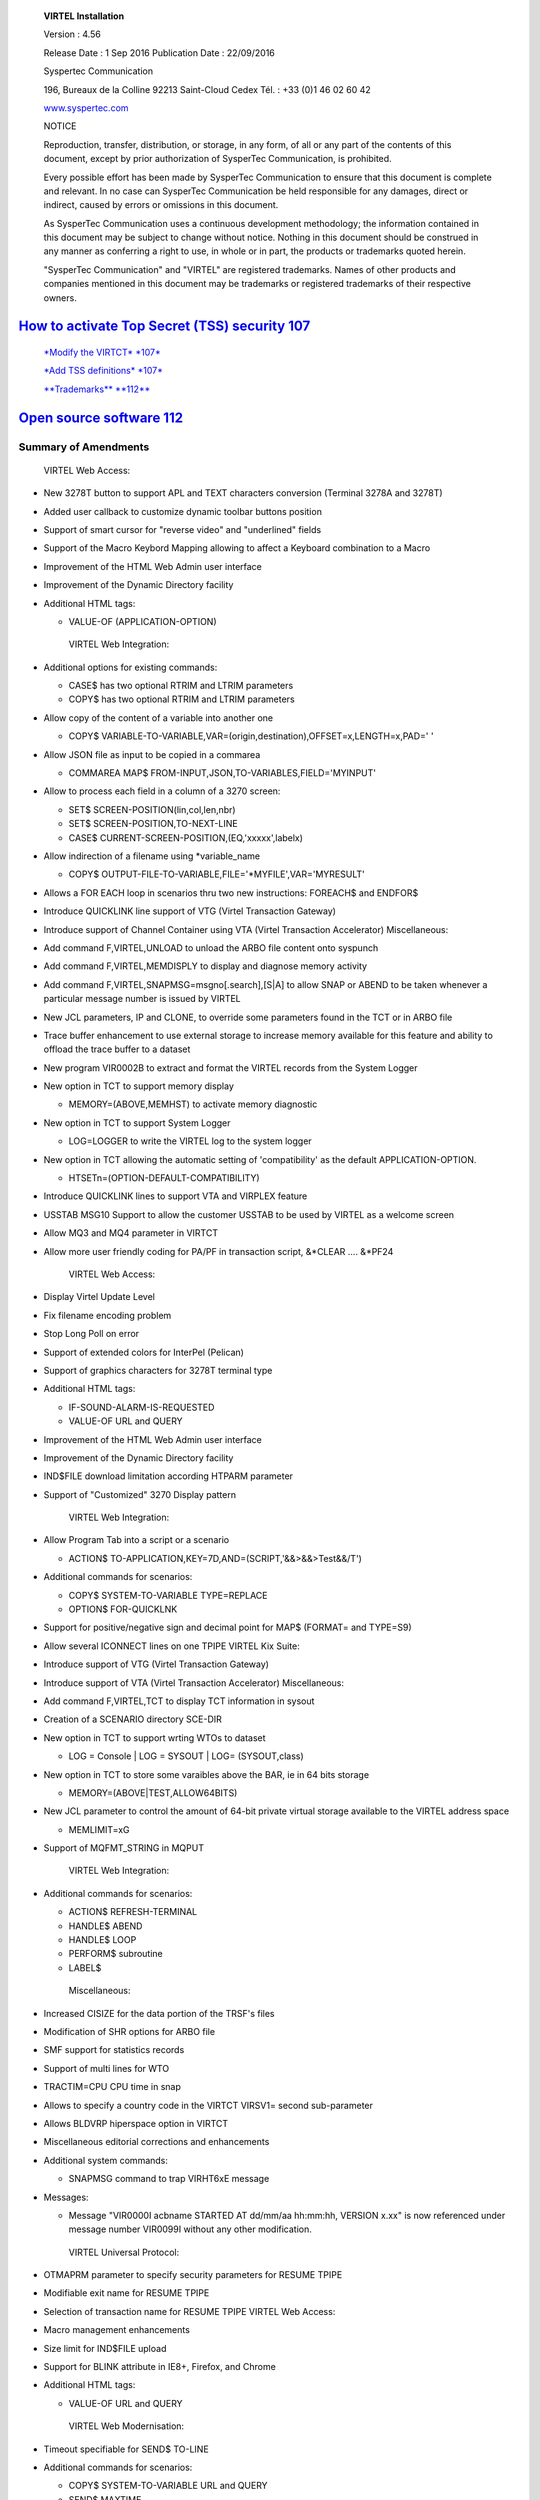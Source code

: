 |image0|

|image1|

    **VIRTEL Installation**

    Version : 4.56

    Release Date : 1 Sep 2016 Publication Date : 22/09/2016

    Syspertec Communication

    196, Bureaux de la Colline 92213 Saint-Cloud Cedex Tél. : +33 (0)1
    46 02 60 42

    `www.syspertec.com <http://www.syspertec.com/>`__

    NOTICE

    Reproduction, transfer, distribution, or storage, in any form, of
    all or any part of the contents of this document, except by prior
    authorization of SysperTec Communication, is prohibited.

    Every possible effort has been made by SysperTec Communication to
    ensure that this document is complete and relevant. In no case can
    SysperTec Communication be held responsible for any damages, direct
    or indirect, caused by errors or omissions in this document.

    As SysperTec Communication uses a continuous development
    methodology; the information contained in this document may be
    subject to change without notice. Nothing in this document should be
    construed in any manner as conferring a right to use, in whole or in
    part, the products or trademarks quoted herein.

    "SysperTec Communication" and "VIRTEL" are registered trademarks.
    Names of other products and companies mentioned in this document may
    be trademarks or registered trademarks of their respective owners.

 
`How to activate Top Secret (TSS) security 107 <#_bookmark400>`__
-----------------------------------------------------------------

    `*Modify the VIRTCT* *107* <#_bookmark402>`__

    `*Add TSS definitions* *107* <#_bookmark403>`__

    `**Trademarks** **112** <#trademarks>`__

`Open source software 112 <#_bookmark405>`__
--------------------------------------------

Summary of Amendments
=====================

    VIRTEL Web Access:

-  New 3278T button to support APL and TEXT characters conversion
   (Terminal 3278A and 3278T)

-  Added user callback to customize dynamic toolbar buttons position

-  Support of smart cursor for "reverse video" and "underlined" fields

-  Support of the Macro Keybord Mapping allowing to affect a Keyboard
   combination to a Macro

-  Improvement of the HTML Web Admin user interface

-  Improvement of the Dynamic Directory facility

-  Additional HTML tags:

   -  VALUE-OF (APPLICATION-OPTION)

    VIRTEL Web Integration:

-  Additional options for existing commands:

   -  CASE$ has two optional RTRIM and LTRIM parameters

   -  COPY$ has two optional RTRIM and LTRIM parameters

-  Allow copy of the content of a variable into another one

   -  COPY$
      VARIABLE-TO-VARIABLE,VAR=(origin,destination),OFFSET=x,LENGTH=x,PAD='
      '

-  Allow JSON file as input to be copied in a commarea

   -  COMMAREA MAP$ FROM-INPUT,JSON,TO-VARIABLES,FIELD='MYINPUT'

-  Allow to process each field in a column of a 3270 screen:

   -  SET$ SCREEN-POSITION(lin,col,len,nbr)

   -  SET$ SCREEN-POSITION,TO-NEXT-LINE

   -  CASE$ CURRENT-SCREEN-POSITION,(EQ,'xxxxx',labelx)

-  Allow indirection of a filename using \*variable\_name

   -  COPY$ OUTPUT-FILE-TO-VARIABLE,FILE='\*MYFILE',VAR='MYRESULT'

-  Allows a FOR EACH loop in scenarios thru two new instructions:
   FOREACH$ and ENDFOR$

-  Introduce QUICKLINK line support of VTG (Virtel Transaction Gateway)

-  Introduce support of Channel Container using VTA (Virtel Transaction
   Accelerator) Miscellaneous:

-  Add command F,VIRTEL,UNLOAD to unload the ARBO file content onto
   syspunch

-  Add command F,VIRTEL,MEMDISPLY to display and diagnose memory
   activity

-  Add command F,VIRTEL,SNAPMSG=msgno[.search],[S\|A] to allow SNAP or
   ABEND to be taken whenever a particular message number is issued by
   VIRTEL

-  New JCL parameters, IP and CLONE, to override some parameters found
   in the TCT or in ARBO file

-  Trace buffer enhancement to use external storage to increase memory
   available for this feature and ability to offload the trace buffer to
   a dataset

-  New program VIR0002B to extract and format the VIRTEL records from
   the System Logger

-  New option in TCT to support memory display

   -  MEMORY=(ABOVE,MEMHST) to activate memory diagnostic

-  New option in TCT to support System Logger

   -  LOG=LOGGER to write the VIRTEL log to the system logger

-  New option in TCT allowing the automatic setting of 'compatibility'
   as the default APPLICATION-OPTION.

   -  HTSETn=(OPTION-DEFAULT-COMPATIBILITY)

-  Introduce QUICKLINK lines to support VTA and VIRPLEX feature

-  USSTAB MSG10 Support to allow the customer USSTAB to be used by
   VIRTEL as a welcome screen

-  Allow MQ3 and MQ4 parameter in VIRTCT

-  Allow more user friendly coding for PA/PF in transaction script,
   &\*CLEAR .... &\*PF24

    VIRTEL Web Access:

-  Display Virtel Update Level

-  Fix filename encoding problem

-  Stop Long Poll on error

-  Support of extended colors for InterPel (Pelican)

-  Support of graphics characters for 3278T terminal type

-  Additional HTML tags:

   -  IF-SOUND-ALARM-IS-REQUESTED

   -  VALUE-OF URL and QUERY

-  Improvement of the HTML Web Admin user interface

-  Improvement of the Dynamic Directory facility

-  IND$FILE download limitation according HTPARM parameter

-  Support of "Customized" 3270 Display pattern

    VIRTEL Web Integration:

-  Allow Program Tab into a script or a scenario

   -  ACTION$ TO-APPLICATION,KEY=7D,AND=(SCRIPT,'&&>&&>Test&&/T')

-  Additional commands for scenarios:

   -  COPY$ SYSTEM-TO-VARIABLE TYPE=REPLACE

   -  OPTION$ FOR-QUICKLNK

-  Support for positive/negative sign and decimal point for MAP$
   (FORMAT= and TYPE=S9)

-  Allow several ICONNECT lines on one TPIPE VIRTEL Kix Suite:

-  Introduce support of VTG (Virtel Transaction Gateway)

-  Introduce support of VTA (Virtel Transaction Accelerator)
   Miscellaneous:

-  Add command F,VIRTEL,TCT to display TCT information in sysout

-  Creation of a SCENARIO directory SCE-DIR

-  New option in TCT to support wrting WTOs to dataset

   -  LOG = Console \| LOG = SYSOUT \| LOG= (SYSOUT,class)

-  New option in TCT to store some varaibles above the BAR, ie in 64
   bits storage

   -  MEMORY=(ABOVE\|TEST,ALLOW64BITS)

-  New JCL parameter to control the amount of 64-bit private virtual
   storage available to the VIRTEL address space

   -  MEMLIMIT=xG

-  Support of MQFMT\_STRING in MQPUT

    VIRTEL Web Integration:

-  Additional commands for scenarios:

   -  ACTION$ REFRESH-TERMINAL

   -  HANDLE$ ABEND

   -  HANDLE$ LOOP

   -  PERFORM$ subroutine

   -  LABEL$

    Miscellaneous:

-  Increased CISIZE for the data portion of the TRSF's files

-  Modification of SHR options for ARBO file

-  SMF support for statistics records

-  Support of multi lines for WTO

-  TRACTIM=CPU CPU time in snap

-  Allows to specify a country code in the VIRTCT VIRSV1= second
   sub-parameter

-  Allows BLDVRP hiperspace option in VIRTCT

-  Miscellaneous editorial corrections and enhancements

-  Additional system commands:

   -  SNAPMSG command to trap VIRHT6xE message

-  Messages:

   -  Message "VIR0000I acbname STARTED AT dd/mm/aa hh:mm:hh, VERSION
      x.xx" is now referenced under message number VIR0099I without any
      other modification.

    VIRTEL Universal Protocol:

-  OTMAPRM parameter to specify security parameters for RESUME TPIPE

-  Modifiable exit name for RESUME TPIPE

-  Selection of transaction name for RESUME TPIPE VIRTEL Web Access:

-  Macro management enhancements

-  Size limit for IND$FILE upload

-  Support for BLINK attribute in IE8+, Firefox, and Chrome

-  Additional HTML tags:

   -  VALUE-OF URL and QUERY

    VIRTEL Web Modernisation:

-  Timeout specifiable for SEND$ TO-LINE

-  Additional commands for scenarios:

   -  COPY$ SYSTEM-TO-VARIABLE URL and QUERY

   -  SEND$ MAXTIME

    Miscellaneous:

-  VIRCONF documentation in English

-  Modernised configuration interface

-  Support for pre-zSeries processors

-  Unique identification for VIRTEL startup message

-  Customizable VIRTEL application name for RACF (RACAPPL)

-  Miscellaneous editorial corrections and enhancements

    VIRTEL Universal Protocol:

-  Protocol ICONNECT (RESUME TPIPE) for communication with IMS VIRTEL
   Web Access:

-  Additional HTML tags:

   -  NAME-OF VIRTEL-VERSION

    VIRTEL Web Modernisation:

-  Additional commands for scenarios:

   -  COPY$ SYSTEM-TO-VARIABLE VIRTEL-VERSION

    Miscellaneous:

-  Open and close printers on demand

-  Repeating terminal definitions in hexadecimal and alphanumeric

-  Display printer names by F VIRTEL,L=line,D command

-  New command F VIRTEL,RELAYS

-  Miscellaneous editorial corrections and enhancements

    VIRTEL Web Access:

-  Passticket support

-  New Web Access Settings:

   -  Shift+Enter, Ctrl+Enter

   -  Line spacing, Character spacing

-  Ctrl-A to mark whole 3270 screen for copy

-  Support for 3270 Graphic Escape characters

-  Downloadable fonts

-  Print SCS-to-PDF

-  Query support for SCS printers

-  Printer autoconnect

-  Miscellaneous ergonomic enhancements VIRTEL Web Modernisation:

-  Additional commands for scenarios:

   -  CONVERT$ EBCDIC-TO-UPPERCASE, EBCDIC-TO-LOWERCASE

   -  COPY$ PASSTICKET

    MQSeries:

-  Unique correlator for MQ requests

-  Message type REPLY for MQ responses

    Miscellaneous:

-  Miscellaneous editorial corrections and enhancements

    VIRTEL Web Access:

-  Codepages 0037 and 1047 included as standard

-  New Web Access Settings:

   -  Adapt font size ratio

   -  Additional keyboard remappings for Alt+Ins, Alt+Home, and Alt+F1

   -  ChgCur key to change cursor shape

-  Settings page in French and German

-  Administrator can hide specific settings

-  Additional HTML tags:

   -  CREATE-VARIABLE-IF TRACING-SCENARIO

   -  SET-HEADER

-  Allow Virtel session code to be stored in cookie

-  Custom hotspot recognition

-  Custom logo for Web Access and Application menus

-  Drag and drop upload summary report

-  Miscellaneous ergonomic enhancements VIRTEL Web Modernisation:

-  Additional commands for scenarios:

   -  COPY$ SYSTEM-TO-VARIABLE USER-SECURITY-PROFILE

   -  DEBUG$

   -  SET$ SIGNON

   -  VIRSV$ TRANSACTION OPTION=CLOSE

    SYSPLEX support:

-  Allow read-only sharing of VSAM files Miscellaneous:

-  Miscellaneous editorial corrections and enhancements

    VIRTEL Universal Protocol:

-  Menu program VIR0021J VIRTEL Web Access:

-  Connection of non-predefined VTAM LU names

-  Support for expired passwords

-  Site-specific Javascript (custom.js)

-  REALM parameter to reduce multiple signon

-  Codepage 1047 for C programming

-  Codepage override by URL

-  New Web Access Settings:

   -  End key

   -  Remap caret to logical not

-  Additional HTML tags:

   -  CREATE-VARIABLE-FROM

    allows a rectangle to be copied from the 3270 screen

-  Miscellaneous ergonomic enhancements VIRTEL Web Modernisation:

-  Support for scenarios stored in VSAM

-  Additional commands for scenarios:

   -  ACTION$ PROCESS-RESPONSE

   -  COPY$ VARIABLE-TO-SYSTEM PASSWORD

   -  IF$ SCREEN-IS-BLANK

   -  IF$ SCREEN-IS-UNFORMATTED

    VIRTEL Web Integration:

-  New programs CALL VIRSETAI, VIRSETVI for IMS SYSPLEX support:

-  SYSCLONE parameter in LU names

-  Dynamic VIRTCT overrides Miscellaneous:

-  Restart VIRSV service by console command

-  Patch application via the VIRTCT

-  Miscellaneous editorial corrections and enhancements

    VIRTEL Universal Protocol:

-  Native TCP/IP protocol VIRTEL Web Access

-  Support for 3270 FieldMark and Dup characters

-  Keystroke buffering

-  New Web Access Settings:

   -  Move cursor on activate

   -  Omit nulls from input

   -  Select word by double-click

   -  Highlight input fields

   -  Keep keypad and macro pad open

   -  Field mark and Dup

-  Additional HTML tags:

   -  DELETE-ALL-VARIABLES

    allows the variable pool to be reset from within page template

-  SET-INITIAL-TIMEOUT

    allows an initial timeout to be specified within a page

-  SET-LOCAL-OPTIONS JSON-ESCAPES allows generation of JSON page
   templates

-  SET-LOCAL-OPTIONS TRACE-LINE, TRACE-RELAY allows traces to be
   activated from a page template

-  Upload by drag and drop (Chrome only)

-  Save and restore file transfer parameters

-  Long polling reduces load on IP network

-  Customizable user help page for Web Access

-  Site customization of colors and logo (custom.css)

-  Miscellaneous ergonomic enhancements VIRTEL Web Modernisation:

-  Screen redesigner upgrade

-  Additional commands for scenarios:

   -  CASE$ VARIABLE

   -  COPY$ LIST-TO-VARIABLE

   -  COPY$ VARIABLE-TO-SYSTEM NAME-OF DIRECTORY

   -  FILTER$ VARIABLE-TO-VARIABLE

   -  MAP$ EXECUTE and RETURN$

    Miscellaneous:

-  Logon screen for VTAM applications

-  Latin-2 translate tables for Eastern European countries

-  Miscellaneous editorial corrections and enhancements

Introduction
============

    The functionality of VIRTEL is divided into components known as
    “modules”. The following is a list of the VIRTEL modules:

-  The VIRTEL base kernel

-  VIRTEL Multi-Session

-  VIRTEL Security

-  VIRTEL Web Access

-  VIRTEL Web Modernisation

-  VIRTEL Web Integration

-  VIRTEL Application - Application

-  VIRTEL XOT

-  VIRTEL Minitel / 3270

-  VIRTEL Compression

-  VIRTEL PC / VT100

-  VIRTEL Network Manager (VTAM console)

-  VIRTEL Incoming calls SMTP

-  VIRTEL Incoming calls Minitel

-  VIRTEL Incoming calls PC

-  VIRTEL Incoming calls VTxxx

-  VIRTEL Outgoing calls SMTP

-  VIRTEL Outgoing calls Videotex 3270

-  VIRTEL Outgoing calls 3174 switched X25

-  VIRTEL Outgoing calls VTxxx

-  VIRTEL VIRAPI, APPC

-  VIRTEL LECAM

-  VIRTEL VIRPASS

    The VIRTEL product contains support for the base kernel and all
    modules. The functionality of each module is activated either by
    setting specific parameters in the VIRTCT or by the activation of
    appropriate configuration definitions in the VIRARBO file.

Please refer to your license agreement for the particular terms and conditions under which you are authorised to use the various VIRTEL modules.
------------------------------------------------------------------------------------------------------------------------------------------------

    VIRTEL operates in the MVS or VSE environments. Throughout the
    VIRTEL documentation, the term “MVS” should be understood to include
    OS/390 and z/OS, and the term “VSE” should be understood to include
    VSE/ESA and z/VSE.

    In the MVS environment, VIRTEL runs under the OS/390 or z/OS
    operating systems. If the VIRTEL MQ interface is used, then MQSeries
    Version 6 or later is required. Support for the cryptographic
    functions of VIRTEL requires ICSF Version HCR7740 or later.

    In the VSE environment, VIRTEL runs under the VSE/ESA or z/VSE
    operating systems. TCP/IP access (XOT, VIRTEL Web Access) requires
    VSE/ESA 2.5.1 or later, or any version of z/VSE.

    VIRTEL Web Access requires a standard web browser on the user’s
    workstation. Supported browsers include:

-  Microsoft Internet Explorer Version 6 or above

-  Firefox Version 15 or above (for Windows 7 or Vista)

-  Firefox Version 17 or above (for Windows XP)

-  Chrome Version 23 or above

-  Opera Version 15 or above

-  Safari Version 5 or above

    VIRTEL Web Access requires JavaScript to be enabled in the browser.

Installing VIRTEL under
=======================

    **MVS**

    In the MVS environment, VIRTEL is delivered as a zipped XMIT file
    containing the VIRTEL datasets compressed in DF/ DSS dump format.
    The following sections provide details of the installation method.

    A quick “installation check-list” to start the VIRTEL Web Access
    function for MVS can be found at the end of this section.

    All the VSAM and non-VSAM datasets required for the installation of
    VIRTEL are contained in a zipped XMIT file which can be downloaded
    from the Syspertec file server. The size of the zipped file is
    approximately 2MB. Two JCL files ($ALOCDSU and $RESTDSU) are also
    included in the zip file. The procedure for obtaining and uploading
    the file is as follows:

    Login to the Syspertec file server
    `http://ftp.syspertec.com <http://ftp.syspertec.com/>`__ using the
    userid and password supplied to you by Syspertec. Navigate to the
    “Public” – “VIRTEL 4.56” – “Products” folder and download the
    virtel456mvs.zip file. Unzip this file into a folder on your
    workstation.

    Run the job $ALOCDSU to allocate a sequential file named
    userid.TRANSFER.XMIT with DCB attributes (RECFM=FB, LRECL=80):

+----------------+-------------------------------------------------------+----------+
|     //\*--\*   |     BINARY FILE TRANSFER - STEP NO.1                  | \*--\*   |
+================+=======================================================+==========+
|     //\*--\*   |                                                       | \*--\*   |
+----------------+-------------------------------------------------------+----------+
|     //\*--\*   |     Function : Allocate a sequential XMIT type file   | \*--\*   |
+----------------+-------------------------------------------------------+----------+
|     //\*--\*   |                                                       | \*--\*   |
+----------------+-------------------------------------------------------+----------+

    *JCL for allocating an XMIT file (MVS)*

    The parameters SET VOLM=SPT001 and SET UNIT=3390 at the start of
    this job should be changed as appropriate to match the volume on
    which the userid.TRANSFER.XMIT dataset is to be allocated.

    Using FTP or IND$FILE, upload the file virtel456mvs.xmit to the host
    transfer file created in step 1. It is very important to ensure that
    the upload is performed in binary mode. The following is an example
    of an FTP session to perform the upload:

    *Figure 2‑2 FTP session for uploading an XMIT file (MVS)*

    Run the job $RESTDSU to unpack the transfer file and to restore the
    VIRTEL datasets by means of the ADRDSSU utility program:

    //SPRESDSU JOB 1,MSGCLASS=X,CLASS=A,NOTIFY=&SYSUID

    //\*-------------------------------------------------------------------\*

    //\*--\* Binary File Transfer - STEP No 3 \*--\*

    //\*--\* \*--\*

    //\*--\* Function : Reception and reload of the files \*--\*

    //\*--\* \*--\*

    //\*--\* Replace '??????' by target volume serial number \*--\*

    //\*--\* Replace 'yourqual' by target DSN high-level qualifier
    \*--\*

    //\*-------------------------------------------------------------------\*

    //\*-------------------------------------------------------------------\*

    //\* Reception of the .XMIT File \*

    //\*-------------------------------------------------------------------\*

    //BATCHTS EXEC PGM=IKJEFT1A,REGION=4M

    //SYSPRINT DD SYSOUT=\*

    //SYSTSPRT DD SYSOUT=\*

    //XMITFILE DD DSN=&SYSUID..TRANSFER.XMIT,DISP=OLD

    //SYSTSIN DD \*

    RECEIVE INFILE(XMITFILE) DA(TRANSFER.DSSDUMP)

    //\*

    //\*-------------------------------------------------------------------\*

    //\* Reload of the initial files \*

    //\*-------------------------------------------------------------------\*

    //DSSREST EXEC PGM=ADRDSSU,REGION=6M,COND=(0,NE)

    //SYSPRINT DD SYSOUT=\*

    //DUMPFILE DD DSN=&SYSUID..TRANSFER.DSSDUMP,DISP=(OLD,DELETE)
    RESTORE -

    DS(INCLUDE(SPRODUIT.VIRTEL.BASE\*.\*\*)) - OUTDYNAM(??????,3390) /\*
    <==== VOLUME, UNIT ===== \*/ - RENAMEUNC( -

    (SPRODUIT.VIRTEL.BASE456.LOADLIB, - yourqual.VIRT456.LOADLIB), -

    (SPRODUIT.VIRTEL.BASE456.MACLIB, -

    yourqual.VIRT456.MACLIB), - (SPRODUIT.VIRTEL.BASE456.SAMPLIB, -

    yourqual.VIRT456.SAMPLIB), - (SPRODUIT.VIRTEL.BASE456.SERVLIB, -

    yourqual.VIRT456.SERVLIB), - (SPRODUIT.VIRTEL.BASE456.DBRMLIB, -

    yourqual.VIRT456.DBRMLIB), - (SPRODUIT.VIRTEL.BASE456.CNTL, -

    yourqual.VIRT456.CNTL), - (SPRODUIT.VIRTEL.BASE456.SAMP.TRSF, -

    yourqual.VIRT456.SAMP.TRSF), -
    (SPRODUIT.VIRTEL.BASE456.CONFGEN.MACLIB, -

    yourqual.VIRT456.CONFGEN.MACLIB), -
    (SPRODUIT.VIRTEL.BASE456.FA29API.MACLIB, -

    yourqual.VIRT456.FA29API.MACLIB), -
    (SPRODUIT.VIRTEL.BASE456.SCRNAPI.MACLIB, -

    yourqual.VIRT456.SCRNAPI.MACLIB), -
    (SPRODUIT.VIRTEL.BASE456.VIRAPI.MACLIB, -

    yourqual.VIRT456.VIRAPI.MACLIB), - (SPRODUIT.VIRTEL.BASE456.ARBO, -

    yourqual.VIRT456.ARBO), - (SPRODUIT.VIRTEL.BASE456.CAPT, -

    yourqual.VIRT456.CAPT), - (SPRODUIT.VIRTEL.BASE456.CMP3, -

    yourqual.VIRT456.CMP3), - (SPRODUIT.VIRTEL.BASE456.HTML, -

    yourqual.VIRT456.HTML), - (SPRODUIT.VIRTEL.BASE456.HTML.TRSF, -

    yourqual.VIRT456.HTML.TRSF), - (SPRODUIT.VIRTEL.BASE456.PLUG.TRSF, -

    *JCL for restoring from an XMIT file (MVS)*

    The following changes should be made to this job before submitting
    it:

-  If the VIRTEL datasets are not to be managed by SMS, alter the
   statement OUTDYNAM(??????,3390) to specify the volume on which the
   datasets are to be allocated.

-  If the VIRTEL datasets are to be managed by SMS, remove the
   NULLSTORCLAS BYPASSACS(\*\*) statement and replace it by
   STORCLAS(classname) where classname is the name of the SMS storage
   class on which the VIRTEL datasets are to be allocated. Do not delete
   the OUTDYNAM parameter, ADRDSSU requires it even though its value is
   ignored for SMS.

-  In the RENAMEUNC parameter, replace yourqual by the high-level
   qualifiers to be used for your VIRTEL datasets.

-  The ADMIN and TOL(ENQF) parameters may be uncommented if you are
   authorized to the necessary STGADMIN profiles.

    As a general rule the application of PTFs is necessary and
    recommended. PTFs are maintenance files which must be applied to the
    VIRTEL LOADLIB to correct problems which have been discovered
    subsequent to the building of the VIRTEL 4.56 release, or to add new
    function which will be included as standard in the next release. A
    second type of PTF consists of elements such as HTML pages, style
    sheets, and JavaScript files, which must be uploaded into the VIRTEL
    directories in the SAMPTRSF VSAM file. This type of PTF may
    sometimes be supplied as a complete replacement for the SAMPTRSF
    file in the form of a DF/DSS dump in XMIT format.

    To download PTFs from the Syspertec file server, use your web
    browser to login to the file server as described 13, navigate to the
    “Public” – “VIRTEL 4.56” – “PTFS for version 4.56” folder, and
    download the allptfs-mvs456.txt file. If the file does not exist,
    then there are no PTFs to be applied.

    Alternatively, you may receive the allptfs-mvs456.txt file by e-mail
    from Syspertec support.

    The allptfs-mvs456.txt file should be uploaded in text format to
    member PTF456MV of the VIRTEL CNTL library.

    For PTFs which contain elements to be uploaded to VIRTEL, first
    unzip the elements to a directory on your workstation. Then use the
    “Upload” link from the VIRTEL Web Access page at
    http://n.n.n.n:41001 to upload the elements one by one to the
    W2H-DIR directory.

    In the case of a PTF containing a replacement SAMPTRSF file in
    DF/DSS XMIT format, use the procedure previously described ($ALOCDSU
    and $RESTDSU) to upload the file in binary and retrieve the SAMPTRSF
    VSAM file.

    The recovered PTFs are applied to the VIRTEL LOADLIB by using
    AMASPZAP with the IGNIDRFULL parameter. The ZAPJCL member in the
    VIRTEL CNTL library (shown below) performs the apply. This job
    should complete with return code 0000 or 0004.

    *Member ZAPJCL for applying PTFs (MVS)*

    VIRTEL must be stopped and restarted to allow the newly-applied PTFs
    to take effect. The list of PTFs applied is displayed near the
    beginning of the SYSMSGLG dataset during VIRTEL startup by message
    VIR0018I, as shown in the following example:

    *Validation of the VIRTEL PTF level*

    If you already have a previous release of VIRTEL installed (version
    4.00 or later) then you only need the datasets shown in the figure
    below:

    *Datasets upgraded during release change*

    For the remaining datasets, shown in the figure below, you should
    continue to use your existing datasets, as these may contain
    customer-specific configuration information which you do not want to
    overwrite:

    *Datasets to be retained from previous release*

    Note: it is also possible to copy your existing files into the files
    of the new release using IDCAMS REPRO (or by ARBOLOAD for the
    VIRARBO file).

    The procedure for upgrading from a previous release of VIRTEL
    (version 4.00 or later) is as follows. Customers upgrading from
    earlier releases of VIRTEL should contact Syspertec for technical
    support.

1.  Upload and unpack the virtel456mvs.xmit file as described in the
    previous section.

2.  Apply PTFs as described in the previous section.

3.  Copy your VIRTCTnn from the old VIRTnnn.CNTL library to the new
    VIRT456.CNTL

4.  Reassemble your VIRTCTnn module using the ASMTCT job in VIRT456.CNTL

5.  If you have any scenario or user exit modules, copy them to the
    VIRT456.CNTL library and reassemble them using the ASMSCEN and
    ASMEXIT jobs respectively.

6.  Add the new VIRT456.LOADLIB library to the system APF list in the
    MVS PARMLIB and use the SETPROG command to authorize the
    VIRT456.LOADLIB library.

7.  Edit your VIRTEL procedure in the MVS PROCLIB, to ensure that the
    STEPLIB, DFHRPL, and SERVLIB DD statements reference the new
    VIRT456.LOADLIB, and that the SAMPTRSF DD statement references the
    new VIRT456.SAMP.TRSF dataset.

8.  If upgrading from a version prior to VIRTEL 4.43, add a VIRTRACE DD
    statement to the VIRTEL procedure, as shown in the next section.

9.  If you have modified the default values for the VIRTEL Web Access
    Settings (as described in the VIRTEL Web Access Guide), upload your
    customized w2hparm.js file into the CLI-DIR directory and check that
    the CLI-03P transaction (under the CLIWHOST entry point) references
    CLI-DIR in the “Application” field. If you do not find a CLI-03P
    transaction, run job CUSTCSS from the VIRTEL SAMPLIB.

10. Stop and restart VIRTEL.

    Under certain circumstances it may be necessary to apply maintenance
    in the form of User Interface Updates. These may be distributed
    either by e-mail, or available on Syspertec FTP Server.

    An update is available as a ZIP file containing the cumulative days
    update the version. The file is represented in the form
    VirtelxxxUpdtnnnnn.zip where xxx is the version of Virtel to which
    it relates and nnnn the reference of the update itself. Once
    unzipped, the file content is in the form of a tree where each
    folder contains one or more files grouped by category, the root
    contains a file named updtnnnn.txt which summarized the history of
    changes and any special instructions to operate.

    Generally, the file still contains a sub directory named " W2H "
    whose content must be reloaded into the W2H-DIR using one of the
    methods described in section "Uploading HTML Pages" from document
    "Virtel Web Access User Guide".

    VIRTEL can run as a JOB or as an STC. An example JCL procedure is
    contained in member VIRTEL4 of the VIRTEL SAMPLIB. If VIRTEL is to
    be run as an STC, this member must be copied into a system PROCLIB
    and renamed as VIRTEL:

+----------------+-----------------------------------+--------------------------------+
|     //VIRTEL   |     PROC QUAL=yourqual.VIRT456,   |                                |
+================+===================================+================================+
|     //\*       |     QUALMQ=CSQ600,                |     <-- MQSeries qualifier     |
+----------------+-----------------------------------+--------------------------------+
|     //         |     APPLID=,                      |     <-- Default is in VIRTCT   |
+----------------+-----------------------------------+--------------------------------+
|     //         |     TCT=01                        |     <-- Suffix of VIRTCT       |
+----------------+-----------------------------------+--------------------------------+

    *VIRTEL started task JCL procedure (MVS)*

-  Files STEPLIB, DFHRPL are always required

-  Files VIRARBO, VIRSWAP are always required

-  File SERVLIB must be present if the VIRSV1 parameter is coded in the
   VIRTCT

-  File VIRSTAT must be present if the parameter STATS=YES is coded in
   the VIRTCT

-  File VIRCMP3 must be present if the parameter COMPR3=AUTO or
   COMPR3=FIXED is coded in the VIRTCT

-  File VIRCAPT must be present if the parameter FCAPT=VIRCAPT is coded
   in the VIRTCT

-  File VIRHTML must be present if the parameter HTVSAM=VIRHTML is coded
   in the VIRTCT (parameter required for clients wishing to use e-mail,
   VIRTEL Web Access, or the Videotex Plug-In function)

-  Files SAMPTRSF, HTMLTRSF must be present if referenced by the
   parameters UFILEn (and their corresponding ACBs) in the VIRTCT
   (required for clients wishing to use VIRTEL Web Access functions)

-  File PLUGTRSF must be present if referenced by a parameter UFILEn
   (and its corresponding ACB) in the VIRTCT (required for clients
   wishing to use the Videotex Plug-In function)

-  Files SYSOUT, VIRLOG, VIRTRACE, SYSPRINT, SYSUDUMP are always
   required

-  The libraries SCSQANLE, SCSQAUTH must be concatenated to the STEPLIB
   unless these libraries are in the system link list or LPA list (only
   for clients wishing to use VIRTEL with MQSeries)

-  The CSF.SCSFMOD0 library must be concatenated to the STEPLIB or must
   be present in the system link list (only if the CRYPTn=(...,ICSF,...)
   parameter is coded in the VIRTCT)

    VIRTEL must run from an APF-authorized library if either of the
    following is true:

-  External security (RACF, TOP SECRET, or ACF2) is selected by means of
   the SECUR parameter of the VIRTCT

-  VIRTEL is made non-swappable by means of the DONTSWA parameter of the
   VIRTCT

    Normally VIRTEL is started in APF-authorized mode via the VIR6000
    module, and in this case all of the libraries specified in the
    STEPLIB and DFHRPL concatenations must be APF-authorised. For
    certain specialised applications (Videotex server), the DFHRPL
    concatenation may include screen image libraries which cannot be APF
    authorised. In this case it is possible to start VIRTEL via the
    module VIR0APF which can be isolated in an authorised library. In
    this way, the other libraries declared in DFHRPL do not necessarily
    need to be APF-authorized.

    VIRTEL must be run under a userid which has an OMVS segment defined
    in its profile. If VIRTEL is started as an STC, define a profile in
    the RACF STARTED class (or equivalent if using another security
    product) to assign the VIRTEL STC to the appropriate userid.

    It is necessary for VIRTEL to run at the same priority as VTAM and
    TCP/IP. This is usually done by assigning VIRTEL to service class
    SYSSTC in the workload manager. It is also recommended that VIRTEL
    run non swappable (DONTSWA=YES in the VIRTCT).

    Some parameters have a value taken by VIRTEL either from the VIRTCT
    or from some definition contained in the VIRARBO file. The purpose
    of using JCL parameters is to lower the coupling between the TCT,
    ARBO and instances of VIRTEL so that there is less dependency on the
    parameters defined in the ARBO and TCT for any one VIRTEL instance.

    If running under z/OS, the parameter list can be transmitted by
    using the PARM card. If under VSE, it can be done by using a SYSIN
    card. In both cases, parameters are positionnals and coma separated
    as above:

    All the general information necessary for VIRTEL to run is contained
    in a table known as the VIRTCT. By default, VIRTEL try to use the
    module VIRTCT01. If you want to use another specific VIRTCT module
    for startup you must specify its suffix in the first position of the
    PARM card.

    The APPLID parameter of the VIRTCT specifies the label or ACBNAME
    parameter of the VTAM APPL for the primary VIRTEL ACB. The value
    specified in the second position of the PARM card will overide this
    value.

    The VTOVER parameter may overrides any VIRTCT MQn parameter defined
    with the "%" wildchar characters. This feature is depending on the
    presence of VTOVER=VTDYNAM within the VIRTCT. For exemple:

    VTDYNAM VTOVERH -> new table after the VIRTCT

    MQ1 VTOVER PARM=MQ1, modify MQ1(1) \*

    TARGET='%', find % char \*

    FROM=0, replace % with VTOVER(0) \*

    ERRORC=12 Virtel RC if replace failed MQ21 VTOVER
    PARM=(MQ2,1),TARGET='%',FROM=1

    MQ22 VTOVER PARM=(MQ2,2),TARGET='%%%',FROM=2

    In the JOB:

    //VIR0000 EXEC SPVIR5,APPLID='SP3VIR5',VTOVER='67BCD'

    At execution time:

    VIRQ903W LINE lin1name HAS A SESSION STARTED WITH MQM CSQ7

    VIRQ923E lin1name REQ MQOPEN COMPLETION CODE 00000002 REASON CODE
    00000825 (00002085) MQM CSQ7 VIRQ923E lin1name PARAM ABCD.VIRTELOUT

    VIRRW01I INITIALISATION FOR lin2name (MQI-XX ), VERSION 4.56
    VIRQ903W LINE lin2name HAS A SESSION STARTED WITH MQM CSQ6

    The value specified must be placed in the third position of the PARM
    card.

    Currently the IP address used by VIRTEL for a particular line can be
    derived from being:

1. Explicitly defined in the LINE definition in the ARBO statements,

2. Defaults to the IP stack HOME address.

    The TCP/IP GETHOSTID function is used to obtain this address. This
    change implements the possibility to override option (2) with the
    ability to specify the IP address as a keyword in the JCL PARM
    field. As an example:

    This reduces the need to specify the HOME address in the ARBO for
    inbound lines thereby reducing the coupling between the various
    VIRTEL instances that could be running within a complex and the ARBO
    structures. Inbound address can just define the port via the :port
    structure only rather than the full nnn.nnn.nnn.nnn:port
    specification. The IP= keyword will provide the nnn.nnn.nnn.nnn
    address structure for a particular instance of Virtel. So one ARBO
    file could provide common port addresses and the VIRTEL instance
    complements this with a specific IP address using the JCL IP=
    parameter. This also allows VIRTEL to utilize a multi TCP/IP stack
    environment without the need for duplicated ARBO files. This value
    can be placed ine the fourth position of the PARM card.

    Currently, VIRTEL makes use of the System Symbolic &SYSCLONE to
    enable substitution of the "+" character with the two character
    symbolic value of the System Symbolic. This can be used with the TCT
    APPLID field and terminal relay names defined in the ARBO. The
    purpose is to facilitate the common use of an ARBO file across
    multiple instances of VIRTEL, however, this feature is restricted to
    supporting only one instance of VIRTEL per LPAR. When multiple
    instances are required on any one LPAR the System Symbolic &SYSCLONE
    and SYSPLUS=YES feature do not provide sufficient uniqueness,
    consequently multiple ARBO files are required. This feature
    endeavours to remove the restriction by providing an override
    through the use of the CLONE=nn in the JCL parameter. When
    specified, the CLONE value will override the IBM system symbolic
    value and will be used to replace the "plus" character as defined in
    the APPLID or terminal relay names. JCL example:

    //S01 EXEC PGM=VIR0000,PARM='EH,,,192.168.170.30,00'

    This will start Virtel with the TCT called VIRTCTEH, use a default
    home address of 192.168.170.30 and override and "+" character with
    the value "00". The APPLID=APPLEH+ keyword, as defined in the TCT,
    will become APPLID=APPLEH00. The CLONE= value replaces the IBM
    symbolic value, consequently the SYSCLONE-SYMBOL within scenario
    statements will now represent the JCL CLONE= value in scenario
    statements such as:

    VALUE-OF (SYSCLONE-SYMBOL)

    or

    COPY$ SYSTEM-TO-VARIABLE,VAR='VAR1', \*
    FIELD=(VALUE-OF,SYSCLONE-SYMBOL)

    The CLONE= value will also override any &SYSCLONE symbolic that may
    be specified in dataset names within the TCT. For example:

+----------------------------------------------------+-------------------+------+
|     STATDSN=(SP000.SPVIREH.SYS&&SYSCLONE..STATA,   |     STATS=MULTI   | \*   |
+====================================================+===================+======+
|     SP000.SPVIREH.SYS&&SYSCLONE..STATB),           |     STATS=MULTI   | \*   |
+----------------------------------------------------+-------------------+------+

    The STATDSN keyword as defined in the TCT will allocate and use
    datasets:

    SP000.SPVIREH.SYS00.STATA and SP000.SPVIREH.SYS00.STATB.

    VIRTEL is started by executing the command S VIRTEL from the system
    console. Message VIR0000I indicates that the product started
    properly.

    VIRTEL may be stopped by issuing the following command: P VIRTEL

    Here is a standard “check-list” to start the WEB to HOST VIRTEL
    function:

1. Download the following files from our FTP server
   (http://ftp.syspertec.com)

   -  Virtel456mvs.zip.

   -  allptfs-mvs456.txt if available.

-  virtel456updtnnnn.zip if available.

1. Run job $ALOCDSU to create the TRANSFER.XMIT file.

2. Upload the virtel456mvs.xmit file to the TRANSFER.XMIT file in binary
   mode.

3. Edit job $RESTDSU specifying the high-level qualifiers and SMS or
   volume serial information for the VIRTEL datasets. Run job $RESTDSU
   to create the VIRTEL datasets yourqual.VIRT456.xxxxxx

4. Apply the PTFs in the allptfs-mvs456.txt file using job ZAPJCL in the
   VIRTEL CNTL library. If this file does not exist, skip this step.

5. Use the SETPROG APF command to add the VIRTEL LOADLIB to your system
   APF authorized program library list: SETPROG
   APF,ADD,DSN=yourqual.VIRT456.LOADLIB,VOL=volser

6. Edit member VIRTCT01 in the VIRTEL CNTL library :

1. Set the APPLID= parameter to the VTAM ACBNAME you will use to log on
   to VIRTEL (the suggested value is APPLID=VIRTEL)

2. The TCP1= parameter must match the jobname of your z/OS TCP/IP stack
   (the suggested value TCPIP is usually correct)

3. If you prefer VIRTEL to display English language panels, then set
   LANG='E'

4. (e) Set the COUNTRY and DEFUTF8 parameters according to your country
   (see `“Parameters of the VIRTCT”, <#_bookmark84>`__ `page
   53 <#_bookmark84>`__)

5. Set the COMPANY ADDR1 ADDR2 LICENCE EXPIRE CODE parameters using the
   license key supplied to you by Syspertec.

1. Run the job ASMTCT in the VIRTEL CNTL library to assemble VIRTCT01
   into VIRT456.LOADLIB.

2. Edit member ARBOLOAD in the VIRTEL CNTL library:

1. Change LANG=EN to LANG=FR if French language is desired

2. Set LOAD= the name of your VIRTEL LOADLIB

3. Set SAMP= the name of your VIRTEL SAMPLIB

4. Set ARBO= the name of your VIRTEL ARBO file

5. Set VTAMLST= the name of a your VIRTEL CNTL library. The job will
   create a sample VTAMLST member in this library.

6. CHANGE ALL 'DBDCCICS' 'xxxxxx'

    where xxxxxx is the APPLID of your CICS system.

1. Sf you changed the APPLID of VIRTEL in step 4 from its default value
   VIRTEL, then you must also change the ACBNAME= parameter in step
   VTAMDEF near the end of the ARBOLOAD job. The value of ACBNAME= in
   ARBOLOAD must match the value of APPLID= in VIRTCT01.

    Submit the ARBOLOAD job. This creates your VIRTEL configuration (the
    ARBO file) and a sample VTAMLST member VIRTAPPL.

    Note: If you need to rerun the ARBOLOAD job, you must change
    PARM='LOAD,NOREPL' to PARM='LOAD,REPL'

    If you wish to completely start over from the beginning, you can run
    the job ARBOBASE to delete and reinitialize the ARBO file, followed
    by a rerun of the ARBOLOAD job.

1. Submit the job ASMMOD from the VIRTEL CNTL library. This job
   assembles the VIRTEL logon mode table (MODVIRT) into your
   SYS1.VTAMLIB dataset. You will need to set the QUAL= parameter to
   match the high-level qualifiers of your SAMPLIB dataset.

2. Copy the VIRTAPPL member (created by the ARBOLOAD job in step 8) from
   the VIRTEL CNTL library into your SYS1.VTAMLST dataset. Now activate
   the VTAMLST member using this command:

    V NET,ACT,ID=VIRTAPPL

1. Edit the procedure VIRTEL4 in your VIRTEL CNTL library so that the
   high-level qualifiers match the names you used when you loaded the
   files in step 4. Copy the procedure to your system PROCLIB, renaming
   it as VIRTEL.

2. Ask your security administrator to create a userid for the VIRTEL
   started task, and to authorize this userid to access the datasets you
   created in step 3. This userid must also have an OMVS segment which
   authorizes VIRTEL to use TCP/IP. Your security administrator can use
   the job RACFSTC in the VIRTEL SAMPLIB as an example.

3. Start VIRTEL

4. You can now logon to VIRTEL from a 3270 terminal using the APPLID
   specified in the VIRTCT01, and you can display the VIRTEL Web Access
   menu in your web browser using URL http://n.n.n.n:41001 where n.n.n.n
   is the IP address of your z/OS system.

5. Apply any "update"maintenance from the file virtel456updtnnnn.zip
   file according the instructions in theReadme- updtnnnn.txt file
   included in the zip file. If the zip file does not exist, skip this
   step.

6. The supplied system is configured with security disabled. If you
   wish, you can activate external security using RACF, ACF2, or TOP
   SECRET; please refer to th\ `e “security chapter”, page
   104 <#_bookmark390>`__.

Installing VIRTEL under VSE
===========================

    Installation of VIRTEL under VSE consists of the following steps.
    Each step is described in detail in the sections which follow.

-  Load the installation jobs into the POWER READER QUEUE

-  Define the VIRT456.SUBLIB sublibrary

-  Load the CIL and SSL libraries

-  Define the files VIRARBO, VIRSWAP and VIRSTAT

-  Define the files VIRCMP3, VIRCAPT and SAMPTRF

-  Define the files HTMLTRF and VIRHTML

-  Assemble the VIRTCT

-  Assemble the VTAM mode table

-  Update the VIRARBO file (ARBOLOAD)

-  Define the VTAM application relays

-  Define the VIRTEL start procedure

    The installation jobs are delivered on an unlabeled 3480 tape
    cartridge. To load the installation jobs into the POWER reader
    queue, enter the command S RDR,cuu at the VSE console (where cuu
    represents the address of the tape drive on which you have mounted
    the cartridge). The following jobs will be loaded into your Reader
    Queue with DISP=L, CLASS=0:

VIRTLIB
-------

    define the VIRT456.SUBLIB sublibrary

VIRTCIL
-------

    load executable modules into the CIL

VIRTSSL
-------

    load source modules into the SSL

VIRAPI
------

    load the VIRAPI macro library

VIRFA29
-------

    load the FA29 macro library

VIRSAPI
-------

    load the SCRNAPI macro library

VIRTVS
------

    define the VSAM files, comprising the following steps:

VIRTVS1
-------

    define VIRARBO and VIRSWAP files

VIRTVS2
-------

    initialise VIRARBO file

VIRTVS3
-------

    define VIRSTAT file

VIRTVS4
-------

    define VIRCMP3 file

VIRTVS5
-------

    define VIRCAPT file

VIRTVS6
-------

    define SAMPTRF file

VIRTVS7
-------

    define HTMLTRF file

VIRTVS8
-------

    load SAMPTRF file

VIRTVS9
-------

    define VIRHTML file

VIRTCT
------

    VIRTEL parameter table assembly example

VIRCONF
-------

    VIRARBO batch update (ARBOLOAD)

VIRMOD
------

    VTAM mode table assembly

VIRTAPPL
--------

    VTAM application major node example

VIRGROUP
--------

    CICS resource definition example

VIRTEL
------

    VIRTEL execution JCL example

    Note: You will need to modify certain of the installation jobs
    before submitting them. Once the jobs have been read onto the POWER
    queue, you can copy them to an ICCF library (using ICCF option 3224
    Operations - Manage Batch Queues – Input Queue – Copy to Primary
    Library) or read them into your VM machine for editing.

    Jobs VIRTLIB, VIRTCIL, VIRTSSL, VIRTVS, VIRTCT, VIRMOD, and VIRTAPPL
    must be executed as described below.

    Execute jobs VIRTLIB, VIRTCIL and VIRTSSL to create a new
    VIRT456.SUBLIB. Change your VIRTEL execution JCL to reference the
    new sublibrary You can retain your existing VSAM files.

    The files required for VIRTEL Web Access base functions are loaded
    in steps VIRTVS6, VIRTVS7, VIRTVS8, and VIRTVS9 of job VIRTVS. If
    you wish to use VIRTEL Host-Web Services to script your 3270
    applications, run job VIRSAPI also.

    Customers wishing to use VIRTEL Application-to-Application functions
    should also run jobs VIRFA29 and VIRAPI.

    *VIRTLIB : JCL to define the sublibrary (VSE)*

    Job VIRTLIB contains an example of JCL to define the library which
    will contain the VIRTEL executable modules and source books. This
    job is provided as an example, and may need to be modified prior to
    execution. The name VIRTnnn.SUBLIB indicates the VIRTEL version, for
    example VIRT456.SUBLIB for version 4.56. Parameters VOLUMES(SYSWK1),
    and possibly the cluster name and catalog name, may need to be
    modified.

    *VIRTCIL : JCL to load the executable modules (VSE)*

    Start the job to load the executable modules by entering the POWER
    command R RDR,VIRTCIL

    When this job executes, a // PAUSE card will ask you to enter a
    LIBDEF statement to specify the name of the library into which the
    modules are to be loaded. Enter // LIBDEF PHASE,CATALOG=xxxxx where
    xxxxx represents the name of the sublibrary you defined in the
    previous job.

    *VIRTSSL : JCL to load the source modules (VSE)*

    Start the job to load the source modules by entering the POWER
    command R RDR,VIRTSSL followed by R RDR,VIRFA29 then R RDR,VIRAPI
    and R RDR,VIRSAPI as necessary.

    When these jobs execute, a // PAUSE card will ask you to enter a
    SETPARM statement specifying the name of the library into which the
    modules are to be loaded. Enter // SETPARM SUB='xxxxxxx' where
    xxxxxxx represents the name of the sublibrary you defined in the
    first job.

    *VIRFA29 : JCL to load the FA29 macros (VSE)*

    *VIRAPI : JCL to load the VIRAPI macros (VSE)*

    *VIRSAPI : JCL to load the SCRNAPI macros (VSE)*

    // JOB VIRTVS

    // SETPARM TAPE=590

    \*
    \*\*\*\*\*\*\*\*\*\*\*\*\*\*\*\*\*\*\*\*\*\*\*\*\*\*\*\*\*\*\*\*\*\*\*\*\*\*\*\*\*\*\*\*\*\*\*\*\*\*\*\*\*\*\*\*\*\*\*\*\*\*\*\*\*

-  \* AT THE PAUSE, ENTER THE UNIT ADDRESS OF THE TAPE DRIVE \*

-  \* FOR THE VIRTEL INSTALLATION TAPE \*

    \* \* \*

-  \* EXAMPLE: // SETPARM TAPE=590 \*

    \* \* \*

    \*
    \*\*\*\*\*\*\*\*\*\*\*\*\*\*\*\*\*\*\*\*\*\*\*\*\*\*\*\*\*\*\*\*\*\*\*\*\*\*\*\*\*\*\*\*\*\*\*\*\*\*\*\*\*\*\*\*\*\*\*\*\*\*\*\*\*

    // PAUSE ENTER YOUR SETPARM CARD AS SHOWN ABOVE

    \*
    \*\*\*\*\*\*\*\*\*\*\*\*\*\*\*\*\*\*\*\*\*\*\*\*\*\*\*\*\*\*\*\*\*\*\*\*\*\*\*\*\*\*\*\*\*\*\*\*\*\*\*\*\*\*\*\*\*\*\*\*\*\*\*\*\*

-  \* VIRTVS1 \* DEFINITION OF VIRARBO AND VIRSWAP FILES \*

    \*
    \*\*\*\*\*\*\*\*\*\*\*\*\*\*\*\*\*\*\*\*\*\*\*\*\*\*\*\*\*\*\*\*\*\*\*\*\*\*\*\*\*\*\*\*\*\*\*\*\*\*\*\*\*\*\*\*\*\*\*\*\*\*\*\*\*

    // DLBL IJSYSUC,'VSESP.USER.CATALOG',,VSAM

    // EXEC IDCAMS,SIZE=AUTO

    DELETE (VIRTEL.ARBO ) -

    CLUSTER - PURGE -

    CATALOG (VSESP.USER.CATALOG ) SET MAXCC=0

    DEFINE CLUSTER ( -

    NAME (VIRTEL.ARBO ) -

    RECORDS(500 100) -

    SHAREOPTIONS (4 3) -

    RECSZ (600 4089) - VOLUMES (SYSWK1) - KEYS (9 0) -

    TO (99366))-

DATA (NAME (VIRTEL.ARBO.DATA )) -

    INDEX (NAME (VIRTEL.ARBO.INDEX )) - CATALOG (VSESP.USER.CATALOG )

    IF LASTCC NE 0 THEN CANCEL JOB

    DELETE (VIRTEL.SWAP ) -

    CLUSTER - PURGE -

    CATALOG (VSESP.USER.CATALOG ) SET MAXCC=0

    DEFINE CLUSTER ( -

    NAME (VIRTEL.SWAP ) -

    RECORDS(200 50) -

    SHAREOPTIONS (2 3) -

    RECSZ (600 4089) - VOLUMES (SYSWK1) -

    *VIRTVS1 : JCL to define the VIRARBO and VIRSWAP files (VSE)*

    Step VIRTVS1 of job VIRTVS contains an example of defining the
    VIRARBO and VIRSWAP files. This job is provided as an example, and
    may need to be modified prior to execution. The parameters SETPARM
    TAPE=590 and VOLUMES(SYSWK1), and possible the catalog name, may
    need to be modified.

    *VIRTVS2 : JCL to initialise the VIRARBO file (VSE)*

    Step VIRTVS2 of job VIRTVS loads the base configuration definitions
    into the VIRARBO file. The default language is English. To load the
    French language version of the base configuration, change the // MTC
    FSF,SYS004,2 card to // MTC FSF,SYS004,1 before submitting this job.

    *VIRTVS3 : JCL to define the VIRSTAT file (VSE)*

    Step VIRTVS3 of job VIRTVS contains an example of defining the
    VIRSTAT file. This job is provided as an example, and may need to be
    modified prior to execution. The VIRSTAT file is required unless the
    STATS parameter of the VIRTCT is set to NO.

    *VIRTVS4 : JCL to define the VIRCMP3 file (VSE)*

    Step VIRTVS4 of job VIRTVS contains an example of defining the
    VIRCMP3 file. This job is provided as an example, and may need to be
    modified prior to execution. The VIRCMP3 file is used by the level 3
    compression feature of VIRTEL/PC, and is required unless the COMPR3
    parameter of the VIRTCT is set to NO.

    *VIRTVS5 : JCL to define the VIRCAPT file (VSE)*

    Step VIRTVS5 of job VIRTVS contains an example of defining the
    VIRCAPT file. This job is provided as an example, and may need to be
    modified prior to execution. The VIRCAPT file is used by the
    videotext page capture feature, and is referenced by the FCAPT
    parameter of the VIRTCT.

    *VIRTVS6 : JCL to define the SAMPTRF file (VSE)*

    Step VIRTVS6 of job VIRTVS contains an example of defining the
    SAMPTRF file. This job is provided as an example, and may need to be
    modified prior to execution. The SAMPTRF file contains sample HTML
    page templates and other elements for the VIRTEL Web Access feature,
    and is referenced by the UFILEx parameter of the VIRTCT.

    *VIRTVS7 : JCL to define the HTMLTRF file (VSE)*

    Step VIRTVS7 of job VIRTVS contains an example of defining the
    HTMLTRF file. This job is provided as an example, and may need to be
    modified prior to execution. The HTMLTRF file is used by the VIRTEL
    Web Access feature to store HTML pages, and is referenced by the
    UFILEx parameter of the VIRTCT.

    *VIRTVS8 : JCL to load the SAMPTRF file (VSE)*

    Step VIRTVS8 of job VIRTVS contains and example of the JCL required
    to load the sample HTML pages into the SAMPTRF file. This job is
    required for sites using VIRTEL Web Access.

    *VIRTVS9 : JCL to define the VIRHTML file (VSE)*

    Step VIRTVS9 of job VIRTVS contains an example of defining the
    VIRHTML file. This job is provided as an example, and may need to be
    modified prior to execution. The VIRHTML file is used by the VIRTEL
    Web Access feature to store the names of E-mail correspondents, and
    is referenced by the HTVSAM parameter of the VIRTCT.

    Job VIRTCTUS contains an example of assembling the VIRTEL parameter
    table (the VIRTCT). Since the VIRTCT parameters are common across
    the VSE, MVS and VM environments, please refer to section VIRTCT 47.

    Users in France should use job VIRTCTFR instead of VIRTCTUS

    *VIRMOD : Assembling the MODVIRT mode table (VSE)*

    Job VIRMOD contains an example of the JCL required to assemble the
    VTAM mode table (MODVIRT) supplied with VIRTEL.

    *VIRCONF : ARBOLOAD job to update the VIRARBO file (VSE)*

    Job VIRCONF contains an example of a job to load configuration
    elements into the VIRARBO file. This is the equivalent of the MVS
    job known as ARBOLOAD. Before running this job, you will need to
    make the following modifications:

-  Select the desired features (for example, WEB=YES, XOT=YES)

-  Change all ‘DBDCCICS’ to the APPLID of your CICS system

    Users in France may also change LANG=EN to LANG=FR to generate
    French language versions of the configuration elements

    *VIRTAPPL : Cataloging the application major node (VSE)*

    Job VIRTAPPL contains an example of cataloging the VTAM application
    book. The VTAM application node VIRTAPPL must be activated before
    starting VIRTEL. This job is provided as an example, and may need to
    be modified prior to execution.

    *VIRGROUP : Defining the CICS resources (VSE)*

    Job VIRGROUP contains an example of defining the the CICS resources
    which are correspond to the relays and virtual printers used by
    VIRTEL Web Access. This job is provided as an example, and may need
    to be modified prior to execution.

    Under certain circumstances it may be necessary to apply maintenance
    in the form of User Interface Updates. These may be distributed
    either by e-mail, or available on Syspertec FTP Server.

    An update is available as a ZIP file containing the cumulative days
    update the version. The file is represented in the form
    VirtelxxxUpdtnnnnn.zip where xxx is the version of Virtel to which
    it relates and nnnn the reference of the update itself. Once
    unzipped, the file content is in the form of a tree where each
    folder contains one or more files grouped by category, the root
    contains a file named updtnnnn.txt which summarized the history of
    changes and any special instructions to operate.

    Generally, the file still contains a sub directory named " W2H "
    whose content must be reloaded into the W2H-DIR using one of the
    methods described in section "Uploading HTML Pages" from document
    "Virtel Web Access User Guide".

    Job VIRTEL contains an example of the VSE startup JCL for VIRTEL.
    Program VIR0000 reads a parameter card indicating the suffix of the
    VIRTCT to be used. This suffix must be two characters long and must
    start in column 1 of the parameter card. In the example supplied,
    the suffix is 01, indicating that parameter table VIRTCT01 is to be
    used. The TCT suffix may optionally be followed by a comma and the
    VTAM APPLID. If the APPLID is not specified then the value in the
    VIRTCT is used.

    The partition used must have a size of at least 1.5MB and must have
    1MB of GETVIS. The priority of the VIRTEL partition must be
    immediately below that of VTAM.

    *VIRTEL startup JCL (VSE)*

    If you have more than one TCP/IP stack, you can use the OPTION
    SYSPARM='nn' statement to specify the ID of the TCP/ IP stack.
    VIRTEL will attempt to connect to the TCP/IP partition which has
    PARM='ID=nn' in its JCL. If OPTION is not specified, VIRTEL will
    attempt to connect to the default TCP/IP whose ID is 00.

    To stop VIRTEL, enter the command:

    MSG xx,DATA=STOP

    where xx is the identifier of the partition in which VIRTEL is
    running.

    Under certain circumstances it may be necessary to apply maintenance
    in the form of PTFs. These may be distributed either by e-mail, or
    on a 3480 cartridge.

    PTFs are supplied on an unlabeled tape. The tape contains the PTFs
    to be applied at your site and has been generated by DITTO. The
    record length is 81 and the blocksize is 8100. To load the PTFs from
    the tape, enter the command DITTO TC cuu where cuu is the address of
    your tape unit. The contents of the tape will be placed in the VSE
    Punch. Copy the contents of the Punch into a library and add the
    necessary execution JCL before submitting the job.

    To apply the PTFs, use the following JCL:

    *JCL for applying PTFs (VSE)*

VTAM parameters
===============

    This section describes the VTAM definitions required for VIRTEL. The
    same definitions are used in both the MVS and VSE environments.

    The primary ACB is defined by means of a VTAM APPL statement:

applnamere
----------

    presents the name of the ACB as it is defined in the APPLID
    statement of the VIRTCT.

    An example of a VTAM application node is provided in member VIRTAPPL
    of the VIRTEL SAMPLIB dataset for MVS, or in the VIRTAPPL
    installation job for VSE.

    Each terminal which logs on to a VTAM application via VIRTEL
    requires an application relay. An application relay is a VTAM LU,
    defined by means of a VTAM APPL card, which VIRTEL uses to represent
    the terminal when connecting to the VTAM application. These APPL
    cards are defined as follows:

relaynam
--------

    Represents the name of the relay associated with the terminal. This
    name must match the name specified in the “Relay” field of the
    VIRTEL terminal definition.

tablenam
--------

    Is the name of the logon mode table. For VIRTEL Web Access, use the
    standard IBM-supplied table ISTINCLM. For other types of relay, use
    the MODVIRT table supplied by VIRTEL.

modename
--------

    Is the name of the LOGMODE to be used for communication with the
    host application. For VIRTEL Web Access, use a standard IBM-supplied
    logmode such as SNX32702. For 3270 emulation via Minitel, use
    DLOGREL which is defined in the MODVIRT table supplied by VIRTEL.

EAS=1
-----

    Since each application relay only uses one session, specification of
    this parameter may reduce common area storage requirements.

    If you intend to use Minitel, X25, or APPC, then a mode table named
    MODVIRT must be assembled and link-edited into the library from
    which VTAM loads its mode tables. For MVS, a sample job is provided
    in the ASMMOD member of the VIRTEL SAMPLIB. For VSE, sample JCL is
    provided in the VIRMOD installation job.

    The source for the MODVIRT mode table is defined as follows:

    *VTAM logon mode table MODVIRT*

    For Minitel and VIRTEL/PC it may be necessary to provide a
    customized USS table in the VTAM library. An example USS table is
    shown in the figure below. A USS table is not necessary for VIRTEL
    Web Access access.

    *VTAM USS table*

    When a Minitel or VIRTEL Web Access terminal logs on via VIRTEL to
    CICS, the application relay LU represents the terminal as seen by
    CICS. The relay LU must therefore be referenced in the CICS CSD
    file, or alternatively configured by the AUTOINSTALL program of your
    site that will decide which TYPETERM to assign to which relay.

    The following example shows CSD definitions for VIRTEL Web Access
    terminals. The NETNAME parameter must match the “Relay” name
    specified in the definition of the VIRTEL terminals attached to the
    HTTP line. For more details, refer to the section entitled
    “Definition of an HTTP line” in the VIRTEL Configuration Reference
    documentation.

    *CICS definitions for VIRTEL Web Access terminals*

    In order to access CICS applications, each Minitel must have an
    entry defined in the TCT or CSD. Specify the name of the relay LU
    associated with the terminal on the NETNAME parameter in the
    terminal definition.

    It is recommended that you do not use automatic initialisation of
    the 'good morning' message in the CICS TCT as it may conflict with
    VIRTEL’s ability to call a specific CICS transaction.

    FOrmfeed ==> No No ! Yes

    HOrizform ==> No No ! Yes

    VErticalform ==> No No ! Yes

    TEXTKybd ==> No No ! Yes

    TEXTPrint ==> No No ! Yes

    Query ==> No No ! Cold ! All

    OUtline ==> No No ! Yes

    SOsi ==> No No ! Yes

    BAcktrans ==> No No ! Yes CGcsgid ==> 00000 , 00000 0-65535

    SESSION PROPERTIES

    AScii ==> No No ! 7 ! 8

    SENdsize ==> 00000 0-30720

    RECEivesize ==> 00256 0-30720

    BRacket : Yes Yes ! No LOGMode ==>

    DIAGNOSTIC DISPLAY

    ERRLastline ==> No No ! Yes

    ERRIntensify ==> No No ! Yes ERRColor ==> NO

    ERRHilight ==> No No ! Blink !Reverse !Und OPERATIONAL PROPERTIES

    AUTOConnect ==> No No ! Yes ! All

    ATi ==> Yes No ! Yes

    TTi ==> Yes Yes ! No

    CReatesess ==> Yes No ! Yes

    RELreq ==> Yes No ! Yes

    DIscreq ==> Yes Yes ! No

    Nepclass ==> 000 0-255

    SIgnoff ==> Yes Yes ! No ! Logoff

    Xrfsignoff ==> Noforce Noforce ! Force MESSAGE RECEIVING PROPERTIES

    ROutedmsgs ==> All ! None ! Specific

    LOGOnmsg ==> No No ! Yes APPLICATION FEATURES

    BUildchain : Yes No ! Yes

    USerarealen ==> 0 0-255

    Ioarealen ==> 04096 , 04096 0-32767

    UCtran ==> Yes No ! Yes ! Tranid RECOVERY

    RECOVOption ==> Sysdefault
    Sysdefault!Clearconv!Releasesess!Uncondrel!None RECOVNotify ==> None
    None ! Message

    OVERTYPE TO MODIFY CICS RELEASE=0330

    CEDA ALter

    TErminal : I408

    Group : VIRTEL Description ==>

    AUTINSTModel ==> No No ! Yes ! Only AUTINSTName ==>

    TERMINAL IDENTIFIERS

    TYpeterm ==> VIRTMINI

    NEtname ==> VIRMI408

    CONSOle ==> No No ! 0-127 ! 129-250 CONSName ==>

    REMOTESystem ==> REMOTEName ==>

    Modename ==> ASSOCIATED PRINTERS

    PRINTER ==>

    PRINTERCopy ==> No No ! Yes ALTPRINTEr ==>

    ALTPRINTCopy ==> No No ! Yes PIPELINE PROPERTIES

+---------------------+--------------+--------------------+
|     POol            |     ==>      |                    |
+=====================+==============+====================+
|     TAsklimit       |     ==> No   |     No ! 1-32767   |
+---------------------+--------------+--------------------+
| OPERATOR DEFAULTS   |
+---------------------+--------------+--------------------+
|     OPERId          |     :        |                    |
+---------------------+--------------+--------------------+
|     OPERPriority    |     : 000    |     0-255          |
+---------------------+--------------+--------------------+
|     OPERRsl         |     : 0      |     0-24,          |
+---------------------+--------------+--------------------+

! Mixidpe

    *CICS definitions for Minitel terminals*

VIRTCT
======

    All the general information necessary for VIRTEL to run is contained
    in a table known as the VIRTCT. After initialising the different
    parameters, this table must be assembled and link edited with the
    name VIRTCTxx, where xx are the two characters that identify the
    VIRTCT at start up time to the system. This xx value will be
    contained in the parameter of the PARM operand of the VIRTEL start
    procedure in MVS, or behind the EXEC card in the VSE environment.

    The VIRTCT must be assembled before VIRTEL can be run. At the time
    of the assembly the VIRTEL macro library VIRT4XX.MACLIB must be
    on-line. Options RENT and REUS must not be specified when assembling
    the VIRTCT for an MVS environment. The resulting phase or load
    module must be placed in the library containing the other phases or
    load modules required by VIRTEL.

    For MVS, a sample VIRTCT source member is provided in the VIRTCT01
    member of the VIRTEL SAMPLIB, and the assembly and link-edit JCL is
    in member ASMTCT. For VSE, a sample VIRTCT with assembly and
    link-edit JCL is in the VIRTCT installation job.

    Some parameters have a default value taken by VIRTEL and do not need
    to be coded in your table.

YES
---

    Terminals not defined in VIRTEL may be connected in ACCUEIL mode.
    That means the terminals will have access to all functions,
    excepting dialogue with another application (relay). The maximum
    number of terminals accepted in ACCUEIL mode is a function of the
    parameter of the operand NBDYNAM.

NO
--

    Terminals not defined in VIRTEL may not be connected.

KEEP
----

    Allows the Multi-Session screen to be used as a dynamic USSTAB
    without the terminals being associated with the application relays
    (See the heading ‘Using the dynamic USSTAB’ in the ‘VIRTEL
    Multi-Session’ chapter only available in French)

    The address line 1 of the client as specified in the key at the time
    of installation. This parameter is unique to each client and
    functions in relation to the following parameters ADDR2, COMPANY,
    LICENSE, EXPIRE and CODE

    The address line 2 of the client as specified in the key at the time
    of installation. This parameter is unique to each client and
    functions in relation to the following parameters ADDR1, COMPANY,
    LICENSE, EXPIRE and CODE

    This parameter determines the value returned by the
    APPLICATION-IS-CONNECTED condition of the CREATE-VARIABLE- IF tag
    (see “Signon and password management” in the VIRTEL Web Access
    Guide). This in turn affects the window title of the VIRTEL Web
    Access screen. The following values are possible:

APPLID
------

    The tag returns the VTAM applid of the host application.

TRANSACT
--------

    The tag returns the external name of the VIRTEL transaction used to
    access the host application.

xx
--

    The 3270 AID function key which will be transmitted to the
    application when the Minitel user presses the [ANNULATION] key. This
    parameter allows the user to define a general parameter by default
    which may be modified in the definition of the sub-server nodes.

    ANNUL=00 allows the cursor to be placed at the start of the field
    with erasure of the field.

nappl
-----

    The name of the primary VIRTEL ACB.

    The APPLID parameter specifies the label or ACBNAME parameter of the
    VTAM APPL for the primary VIRTEL ACB. The value specified here can
    be overridden in the VIRTEL startup JCL (se`e “Executing VIRTEL in
    an MVS environment”, <#_bookmark27>`__ `page 25 <#_bookmark27>`__ or
    `“Executing VIRTEL in a VSE environment”, page 45 <#_bookmark63>`__
    for details).

    When no primary VTAM ACB is required (for example, in the VIRTCT for
    a VIRTEL Batch job), then this parameter may be coded as
    APPLID=\*NOAPPL\*

    If SYSPLUS=YES is specified, a '+' character in the APPLID will be
    replaced by the value of the SYSCLONE system symbol. SYSCLONE is
    specified in the IEASYMxx member of SYS1.PARMLIB, and identifies the
    particular LPAR that VIRTEL is running on in a sysplex environment.

YES
---

    The status of the applications (active or non active) is tested at
    the time of access to the VIRTEL Web Access Application Selection
    Menu and the VIRTEL Multi-Session screen. For VIRTEL Web Access the
    status of each application is indicated by a color (see “Application
    Selection Menu” in the VIRTEL Web Access Guide). For VIRTEL
    Multi-Session the test is based on the value contained in the
    “STATUS” field of the application definition screen. The function
    key allowing access to the application will only appear if the
    application is active.

NO
--

    The function key allowing access to the application is always
    present.

YES
---

    The program for managing the Minitel tree structure will function as
    a VIRTEL internal sub-application.

NO
--

    The tree structure management software will not function.

    This parameter defines the batch processing characteristics for all
    lines which specify type BATCH1.

indd
----

    The batch input DD name (for example, SYSIN).

indcb
-----

    The label of the DCB macro defining the batch input file. This DCB
    macro must appear later in the VIRTCT (see `“Additional parameters
    for batch files”, page 85 <#_bookmark327>`__).

outdd
-----

    The batch output DD name (for example, SYSPRINT).

outdcb
------

    The label of the DCB macro defining the batch output file. This DCB
    macro must appear later in the VIRTCT (see `“Additional parameters
    for batch files”, page 85 <#_bookmark327>`__).

    This parameter defines the batch processing characteristics for all
    lines which specify type BATCH2. The subparameters are the same as
    those of the BATCH1 parameter.

n
-

    Size of VSAM buffer (“CI size”) used by VIRTEL for reading files
    such as GTVSAM. As a general rule, this value is calculated by
    VIRTEL and should not be modified. The size is normally 8192.

n
-

    The number of VSAM buffers in the pool allocated for file access.

n
-

    The size of the largest VTAM message that may pass through VIRTEL.
    Generally this value should not be modified. The size is generally
    8192.

    The CHARSET parameter allows tables of non-standard character sets
    to be loaded into VIRTEL at startup time. DBCS tables, because of
    their size, are not loaded by default into VIRTEL and must be
    explicitly requested using this parameter. The standard and
    non-standard tables are used for EBCDIC - UTF-8 translation and can
    be specified by the SET-OUTPUT-ENCODING-UTF-8 tag and by the DEFUTF8
    parameter of the VIRTCT. Refer to the description of the DEFUTF8
    parameter 55 for the list of standard tables which are always loaded
    into VIRTEL.

charset
-------

    The following non-standard tables can be loaded:

-  IBM933A: Korean host mixed

-  IBM1364: Korean host mixed extended

-  IBM1388: Chinese simplified SBCS et DBCS

-  IBM1390: Japanese Katakana-Kanji

-  IBM1399: Japanese Latin-Kanji

xxxxxxx
-------

    Is the code calculated for the client as it is specified in the
    installation key at the time of the installation. This code is
    unique for each client and functions in relation to the following
    parameters: ADDR1, ADDR2, COMPANY, LICENSE, and EXPIRE.

    The name of the company as it is specified in the installation key
    at the time of the installation. This code is unique for each client
    and functions in relation to the following parameters: ADDR1, ADDR2,
    LICENSE, EXPIRE and CODE.

NO
--

    Level 3 compression for PC’s will not be used.

AUTO
----

    Level 3 compression for PC’s will be used. VIRTEL will run in
    learning mode as well as processing screen types.

FIXED
-----

    Level 3 compression for PC’s will be used. VIRTEL will only run
    processing screen types.

xx
--

    The 3270 AID function key which will be transmitted to the
    application when the Minitel user presses the [CORRECTION] key in a
    blank field.

    CORRECT=00 places the cursor at the start of the field without
    sending anything to the application.

xxx
---

    Country name indicating which translation table is to be used for
    translation between EBCDIC and ASCII when UTF-8 is not specified.

    Possible values are:

+----+----+----+----+
+----+----+----+----+
+----+----+----+----+
+----+----+----+----+
+----+----+----+----+
+----+----+----+----+
+----+----+----+----+
+----+----+----+----+
+----+----+----+----+
+----+----+----+----+
+----+----+----+----+
+----+----+----+----+
+----+----+----+----+
+----+----+----+----+
+----+----+----+----+
+----+----+----+----+
+----+----+----+----+
+----+----+----+----+
+----+----+----+----+
+----+----+----+----+
+----+----+----+----+
+----+----+----+----+
+----+----+----+----+

    Note: The values shown in parentheses in the table above are
    accepted for compatibility with previous versions of VIRTEL.

    The COUNTRY parameter is not used when displaying web pages which
    contain a {{{SET-OUTPUT-ENCODING-UTF-8}}} tag. In this case VIRTEL
    uses an EBCDIC-to-UTF-8 translate table determined by the `“DEFUTF8
    parameter”, page 60 <#_bookmark129>`__ or specified in the tag
    itself.

    This parameter defines the characteristics of the encryption
    performed by VIRTEL for page templates which specify the
    cryptographic identifier name1.

name1
-----

    A name which serves to identify this set of encryption parameters.
    This name will be referenced in the PUBLIC-KEY and
    ENCRYPTION-PARAMETERS tags in the HTML page template which uses
    encrypted fields.

algs
----

    The symmetric encryption algorithm to be used by VIRTEL for data
    encryption. The following values can be specified:

NONE
----

    (default value) No encryption

DES
---

    Data Encryption Standard (8 byte key)

2TDEA
-----

    Triple Data Encryption Algorithm, keying option 2 (16 byte key)

3TDEA
-----

    Triple Data Encryption Algorithm, keying option 3 (24 byte key)

AES-128
-------

    Advanced Encryption Standard, key size 128 bits (16 byte key)

AES-192
-------

    Advanced Encryption Standard, key size 192 bits (24 byte key)

AES-256
-------

    Advanced Encryption Standard, key size 256 bits (32 byte key)

    Note: in this version of VIRTEL, only NONE, DES, 2TDEA, and 3TDEA
    are supported

algp
----

    The asymmetric encryption algorithm to be used by VIRTEL for
    encryption of session keys. The following values can be specified:

NONE
----

    (default value) No encryption

RSA-512
-------

    RSA public key encryption (512 bit key)

RSA-1024
--------

    RSA public key encryption (1024 bit key)

RSA-2048
--------

    RSA public key encryption (2048 bit key)

RSA-4096
--------

    RSA public key encryption (4096 bit key)

    Note: in this version of VIRTEL, only NONE, RSA-512, and RSA-1024
    are supported

engine
------

    The name of the encryption engine to be used. The following values
    can be specified:

ICSF
----

    VIRTEL uses the Integrated Cryptographic Service Facility of z/OS

NO-ENCRYPTION
-------------

    (default value) VIRTEL uses an internal null-encryption engine. In
    this case, NONE must be specified or defaulted for the cryptographic
    algorithms.

encoding
--------

    The representation which VIRTEL will use for encrypted text. The
    following values can be specified:

HEX
---

    (default value) Encrypted data is represented in hexadecimal

BASE64
------

    Encrypted data is represented in base64 format Note: in this version
    of VIRTEL, only HEX is supported

chaining
--------

    The chaining method to be used for symmetric encryption. The
    following values can be specified:

CBC
---

    (default value) Cipher block chaining will be used

ECB
---

    Electronic codebook will be used

    Note: in this version of VIRTEL, only CBC is supported

padding
-------

    The padding method to be used for symmetric encryption. The
    following values can be specified:

PKCS7
-----

    (default value) Public Key Cryptographic Standard #7 padding

X9.23
-----

    ANSI X9.23 padding method

ISO10126
--------

    Padding method using random padding bytes

    Note: in this version of VIRTEL, only PKCS7 is supported

    This parameter defines the characteristics of the encryption
    performed by VIRTEL for page templates which specify the
    cryptographic identifier name2. The subparameters are the same as
    those of CRYPT1.

xxxxxxxx
--------

    The name of the entry point taken by default at connection time by a
    3270 terminal. This parameter may for example be used for 3270
    connections functioning in ACCUEIL mode.

yyyyyyyy
--------

    The name of the default entry point for X25 asynchronous
    connections.

xxxxxxx
-------

    Name of the default character set for EBCDIC to UTF-8 translation.
    This character set is used when an HTML or XML page contains a
    SET-OUTPUT-ENCODING-UTF-8 tag without a character set name. Any one
    of the following values may be specified:

+----+----+
+----+----+
+----+----+
+----+----+
+----+----+
+----+----+
+----+----+
+----+----+
+----+----+
+----+----+
+----+----+
+----+----+
+----+----+
+----+----+
+----+----+
+----+----+
+----+----+
+----+----+
+----+----+
+----+----+
+----+----+
+----+----+
+----+----+
+----+----+
+----+----+
+----+----+
+----+----+

    The values listed above are the names of the standard tables which
    are always available in VIRTEL. Additional tables may be loaded at
    startup time by means of the `“CHARSET parameter”, page
    56 <#_bookmark111>`__.

xx
--

    Hex code of the character of the 3270 keyboard that will be used to
    switch directly from one session to another. If DIRECT=00 then this
    function will be disabled.

YES
---

    VIRTEL will attempt to set itself non-swappable. This option is only
    available if VIRTEL is run from an APF-authorized library.

NO
--

    VIRTEL remains swappable

    Note: When VIRTEL is executed via program VIR6000, it is always
    non-swappable

xx
--

    Is the name of the VIREXxx module that will be called to process an
    incoming call packet. This exit will only function for lines running
    in GATE mode.

xx
--

    Is the name of the VIREXxx module that will be called when a Minitel
    sub-server node connects. If the line used is set to GATE mode this
    exit will process call packet CUD.

xx
--

    Is the name of the VIREXxx module that will be called at connection
    time to a VTAM application from a multi-session screen.

xx
--

    Is the name of the VIREXxx module that will be used to filter
    messages when a VTAM application is accessed either from the
    multi-session screen or from a Minitel sub-server node.

xx
--

    Is the name of the VIREXxx module that will be called to process
    outgoing call packets.

xx
--

    Is the name of the VIREXxx module that will be called to process
    messages bound for host applications.

xx
--

    Is the name of the VIREXxx module that will be used to calculate the
    connection costs for external server calls.

xx
--

    Is the name of the VIREXxx module that will be used to process the
    incoming call connection packet for the HTTP server.

(YYYY,MM,JJ)
------------

    Is the expiry date of the contract specified in the key at
    installation time. This parameter is unique for each client and
    functions in relation with the following parameters: ADDR1, ADDR2,
    COMPANY, LICENSE and CODE.

    This parameter specifies whether VIRTEL will use the Fast Connect
    mode of NPSI for X25 communications.

YES
---

    Indicates that Fast Connect mode will be used

NO
--

    Indicates that Fast Connect mode will not be used.

xxxxxxx
-------

    Is the DD name of the file used to save screen images captured
    during an external server call. To enable the screen image capture
    facility, specify FCAPT=VIRCAPT and include a VIRCAPT DD/DLBL
    statement in the VIRTEL JCL procedure. If the FCAPT parameter is
    omitted, the screen image capture facility is disabled.

xxxxxxx
-------

    Indicates the DD name of the file containing the screen types used
    in level 3 compression. To enable the level 3 compression facility,
    specify FCMP3=VIRCMP3 and include a VIRCMP3 DD/DLBL statement in the
    VIRTEL JCL procedure. The COMPR3 parameter specifies the type of
    compression. If COMPR3=NO is specified then the FCMP3 parameter is
    ignored and the VIRCMP3 file is not required.

GENERAL
-------

    Activates support for all types of terminal.

NO
--

    Activates support for incoming Minitel calls only.

    This parameter indicates the timezone adjustments which VIRTEL must
    take into account in order to generate the correct standard
    conformant timestamps in SMTP and HTTP headers. This parameter is
    also used to generate timestamps in local time for the VIRLOG and
    VIRSTAT files.

x
-

    The first subparameter is the number of hours which must be added to
    the system TOD clock value to arrive at GMT. Negative values
    indicate that the TOD clock is ahead of GMT, positive values
    indicate that the TOD clock is behind GMT. For systems which run
    with TOD=GMT this subparameter is 0.

y
-

    The second subparameter is the number of hours which must be added
    to GMT to arrive at the local time. Negative values indicate that
    local time is behind GMT (west), positive values indicate that local
    time is ahead of GMT (east).

    For example, USA EASTERN DAYLIGHT SAVINGS TIME with the TOD clock
    set to GMT should be coded as GMT=(0,-4). If the TOD clock is set to
    CENTRAL EUROPEAN TIME (GMT+1) and the local time is EUROPEAN SUMMER
    TIME (GMT+2) then this parameter should be coded as GMT=(-1,+2).
    GMT=(-1,+1) indicates that both TOD clock and local time are CENTRAL
    EUROPEAN TIME.

    To avoid the need to modify the GMT parameter when daylight savings
    time is in effect, you may specify GMT=SYSTZ or GMT=(x,SYSTZ)

GMT=SYSTZ
---------

    indicates that the TOD clock is set to GMT and that VIRTEL will
    obtain the timezone difference by inspecting the system local time
    offset. For z/OS the local time offset is specified in the CLOCKxx
    member of the system PARMLIB, which may be modified by the SET CLOCK
    command in the event of a transition between winter and summer time.
    For VSE the local time offset is specified by the SET ZONEDEF
    command in the $IPL procedure.

GMT=(x,SYSTZ)
-------------

    indicates that the TOD clock is set to GMT-x, and VIRTEL will use
    the system local time offset to calculate the timezone difference.
    In this case, x is the number of hours which must be added to the
    TOD clock value to arrive at GMT, and VIRTEL considers the local
    time to be GMT + w – x where w is the system local time offset.
    GMT=SYSTZ is equivalent to GMT=(0,SYSTZ).

grname
------

    The VTAM generic resource name for VIRTEL.

    If GRNAME is specified, VIRTEL will identify itself to VTAM using
    the specified generic resource name. The VTAM generic resources
    function allows the assignment of a generic resource name to a group
    of application programs that all provide the same function. VTAM
    automatically distributes sessions among these application programs
    rather than assigning all sessions to a single resource. Note: Use
    of generic resources requires a coupling facility structure.

nn
--

    Indicates the number of GTM map load modules.

xn
--

    Indicates the base screen codes used in the $%F commands of GTM.
    Each code references one of the ‘ym’ prefixes defined in the GTPRFE2
    parameter. The number of codes defined in GTPRFE1 may not exceed the
    number of prefixes defined in the GTPRFE2 parameter.

ym
--

    Indicates base screen prefixes associated with the code ‘xn’ defined
    in the GTPRFE1 parameter. The number of prefixes defined in the
    GTPRFE2 parameter must equal the number of codes defined in GTPRFE1
    + 1; the last position contains the prefix to be used if no code is
    specified in the $%F command or if the specified code does not
    exist.

filename
--------

    Is the name of the VSAM file containing the GTM maps when these are
    contained in a VMO file.

keylen
------

    length of the VSAM key

rkp
---

    position relative to zero of the key in the record

acbcard
-------

    Name of the ACB macro referenced, if the VMO file is described by a
    UFILEn parameter in the VIRTCT.

n
-

    Is the displacement used to localise the data in the VSAM record
    being read.

xx
--

    The 3270 AID function key which will be transmitted to the
    application when the Minitel user presses the [GUIDE] key. This
    parameter allows the definition of a general value by default that
    may be modified when defining the sub- server nodes.

    GUIDE=00 allows the [GUIDE] key to display a pad offering further
    choices.

(proxy1,...)
------------

    Specifies the IP address(es) of one or more proxy servers which
    forward HTTP requests to VIRTEL on behalf of clients. For all
    requests received from these proxies, VIRTEL obtains the client’s IP
    address from the iv-remote-address: or the X-Forwarded-For: HTTP
    header generated by the proxy. This function may also be activated
    on a per-line basis by specifying the proxy address in the “Calling
    DTE” field of a rule (see “Rules” in the VIRTEL Connectivity
    Reference manual).

    Note: IP addresses must include leading zeroes. For example,
    HTFORWD=(192.168.001.020,010.001.001.020)

(h1,h2,...)
-----------

    Specifies the names of up to 5 additional HTTP headers whose value
    is to be made available to scenarios. The names must be specified in
    upper case in this parameter, although the headers in the HTTP
    request may be upper or lower case. Refer to the description of the
    COPY$ SYSTEM-TO-VARIABLE instruction in the VIRTEL Web Access Guide
    for further details.

    The HTMINI parameter allows control over messages sent by VIRTEL Web
    Access applications. Certain applications may send several 3270
    messages which together make up a complete screen. VIRTEL attempts
    to combine such messages into a single transmission to the browser,
    in order to avoid the need for the user to press ENTER to retrieve
    each message sent by the application.

    VIRTEL considers that a message is possibly incomplete if the
    following conditions are true:

-  The flag “restore keyboard” flag is not set in the 3270 WCC

-  The “start printer” flag is not set in the 3270 WCC

-  The message length is less than or equal to len bytes

-  [STRIKEOUT:The message does not contain an “insert cursor” command]
   [R.Bowler : "Text hidden because the presence of an insert cursor
   command no longer inhibits the operation of the HTMINI parameter (see
   updt2717 in Virtel 4.23)"]

    After the arrival of a possibly incomplete message, VIRTEL waits for
    time hundreths of a second. If no other message has arrived during
    this interval, the possibly incomplete message is sent to the
    browser anyway. Otherwise, the possibly incomplete message is
    combined with the following message before sending it to the
    browser.

    This parameter allows you to override various VIRTEL Web Access
    settings. If HTPARM is specified, then all sub- parameters must be
    coded. The sub-parameters are:

n1
--

    HTTP segment size. Do not change from the default value of 30000
    unless advised by VIRTEL support.

n2
--

    Maximum file size (in bytes) allowed for an IND$FILE transfer. The
    default value 4096000 permits a maximum transfer size of
    approximately 4MB. For upload, if the size is exceeded the user will
    see HTTP response code “413 Request Entity Too Large”. For download,
    if the size is exceeded the user will see error message “TRANS14
    Error reading file from host: file transfer canceled”.

    These parameters allow various HTML processing options to be set as
    defaults. Each parameter has the form HTSETx = (option, option, ...)
    where option can take the values listed below. To know the full list
    of options refer to the section " Setting and unsetting local option
    " in the VIRTEL Web Access Guide.

HTSET1
------

    MAXLENGTH, ID, BLANK-BINARY-ZEROES, HTML-ESCAPES,
    JAVASCRIPT-ESCAPES, XML-ESCAPES, AUTO-INCREMENT- VARIABLES,
    OPTION-DEFAULT-COMPATIBILITY

HTSET2
------

    NO-ADD-TO-CHECKBOX, NO-ADD-TO-LISTBOX, DO-NOT-IGNORE-BINARY-ZEROES

HTSET3
------

    Reserved for future use

HTSET4
------

    Reserved for future use

    These processing options can be enabled or disabled within
    individual page templates via the SET-LOCAL-OPTIONS and
    UNSET-LOCAL-OPTIONS tags.

xxxxxxxx
--------

    Indicates the DD name in the VIRTEL JCL procedure of the VSAM file
    used to store the names of the e-mail correspondents for VIRTEL Web
    Access applications. Installations using the VIRTEL Web Access
    feature must specify HTVSAM=VIRHTML and include a VIRHTML DD/DLBL
    statement in the VIRTEL JCL procedure. If no HTTP or SMTP lines are
    defined in the VIRTEL configuration, then the HTVSAM parameter may
    be omitted, and the VIRHTML file is not required.

YES
---

    Supports the CEPT1 (Spanish Minitel) standard.

NO
--

    Does not support the CEPT1 standard.

LuMchx
------

    The IGNLU parameter contains a list of line names which are not to
    be activated at VIRTEL startup time. When a line is referenced in
    this list , it can in no case be activated but is still manageable
    from the line management sub- application.

    Specifies the language in which the VIRTEL administration panels are
    displayed. The following values are possible:

' '
---

    French language.

'E'
---

    English language.

    Note : The apostrophes are required.

    Is the number of the licence attributed to the client as it is
    specified in the installation key at the time of the installation.
    This code is unique for each client and functions in relation to the
    following parameters: ADDR1, ADDR2, COMPANY, EXPIRE and CODE.

n
-

    Inactivity delay in minutes, after which a VIRTEL will lock a
    terminal and request the user to resubmit his password.

    Determine where WTOs must written

CONSOLE
-------

    WTOs are written to the SYSTEM console.

SYSOUT or (SYSOUT,class)
------------------------

    WTOs are written to the sysout dataset, eventually in a specific
    class.

LOGGER
------

    WTOs are written to the sysout dataset, eventually in a specific
    class.

xx
--

    Code of the key enabling selection of fields in a Multi-Session copy
    / paste operation. The default key is ‘end of field’

    : Shift PA2.

n
-

    The maximum number of applications or transactions that may appear
    in the VIRTEL Multi-Session screen. The maximum value allowed is 64.

    Indicates the type of memory management used by VIRTEL

BELOW
-----

    Memory managed by VIRTEL, with memory obtained below the 16 megabyte
    line.

ABOVE
-----

    Memory is managed by VIRTEL, with memory obtained above the 16
    megabyte line.

NATIVE
------

    Memory managed by MVS or VSE

TEST
----

    NATIVE plus ability to track memory usage.

ALLOW64BITS
-----------

    Adds the possibility to store some variables above the BAR, ie in 64
    bits storage. This feature is only used for IND$FILES downloads and
    is available whne MEMORY=ABOVE or TEST is enabled. This support also
    depend on the Virtel JCL JOB parameter MEMLIMIT wich controls the
    amount of 64-bit private virtual memory available to the VIRTEL
    address space. If the 'above the BAR' memory allocation fails,
    Virtel issue a message VIRB179E.

MEMHST
------

    Memory diagnosis tool activated.

    MEMORY=ABOVE is recommended under MVS. MEMORY=(ABOVE,DEBUG) consumes
    more resources and is intended for debugging of memory corruption
    errors. NATIVE may produce a smaller real storage footprint for some
    HTML applications with very large numbers of terminals defined. TEST
    allows monitoring of memory usage by module via sub-application F4.
    TEST also produces a report of allocated memory via the output of
    the SNAP command.

    MEMORY=(ABOVE,MEMHST) turns on the Virtel memory diagnostic tool.
    This should only be implemented when advised to do so by Technical
    Support. Performance degradation might occur due to the additional
    monitoring services. This will depend on VIRTEL demand. Once
    activated, the feature can be disabled online using the /F
    VIRTEL,MEMDISPLAY,DISABLE command.

YES
---

    The Minitel environment for outgoing call handling will be
    established.

NO
--

    No Minitels and no outgoing calls.

    This parameter defines the characteristics of the connection to the
    message-queue manager (MQSeries) used by all lines which specify
    type MQ1.

mqmname
-------

    The name of the message-queue manager (for example, CSQ1).

prefix
------

    A prefix which VIRTEL will add to all queue names. The prefix must
    be specified in quotes.

pgmname
-------

    The name of the VIRTEL MQ interface program used for this
    connection. The following values can be specified:

VIR0Q09
-------

    Interface program for MQSeries. This is the default.

    This parameter defines the characteristics of the connection to the
    message-queue manager (MQSeries) used by all lines which specify
    type MQ2. The subparameters are the same as those of the MQ1
    parameter.

    This parameter defines the characteristics of the connection to the
    message-queue manager (MQSeries) used by all lines which specify
    type MQ3. The subparameters are the same as those of the MQ1
    parameter.

    This parameter defines the characteristics of the connection to the
    message-queue manager (MQSeries) used by all lines which specify
    type MQ4. The subparameters are the same as those of the MQ1
    parameter.

YES
---

    Support for VIRTEL Multi-Session environment.

NO
--

    No Multi-Session.

n
-

    The number of logical channels that are available for processing by
    VIRTEL.

t1
--

    The number of 3270 terminals that may connect via a “dynamic
    terminal definition entry” (welcome mode).

t2
--

    The number of Minitel terminals that may connect via a “dynamic
    terminal definition”.

nbterm
------

    Number of terminals envisaged running in VIRTEL. This parameter
    allows the user to estimate the maximum number events that may be
    waiting for service at any one time.

nn
--

    The number of primary tasks waiting events on the primary VIRTEL
    ACB.

    This parameter defines the data which is passed to OTMA/IMSConnect
    in the header of a RESUME TPIPE request. All of the subparameters
    are optional. Missing subparameters are indicated by a comma.

exitname
--------

    The identifier of the OTMA exit routine. Typical values are
    \*SAMPLE\* or \*SAMPL1\*. If omitted, the default value is

    \*SAMPLE\*.

userid, group, password, applname
---------------------------------

    Security parameters which VIRTEL will place in the userid, group,
    password, and application name fields in the RESUME TPIPE header.

n
-

    The number of kilobytes reserved for memory allocation by the
    operating system (e.g. for loading sub application modules). The
    default value of this parameter is calculated when this macro is
    assembled and is indicated by an MNOTE being issued. This value may
    optionally be reduced but a problem may then arise if all functions
    of the sub applications are used.

n
-

    The size of the packets used for transfer over the packet switched
    network.

    This parameter activates PassTicket support in VIRTEL. The following
    values are possible:

YES
---

    VIRTEL may generate PassTickets for VIRTEL transactions which
    specify 1 or 2 in the PassTicket field If the PASSTCK parameter is
    omitted, VIRTEL will not generate PassTickets.

    Allows VIRTEL to run on a pre-zSeries processor. Possible values
    are:

YES
---

    Specifies that the processor is a 9672, MP2000, MP3000, IS/390, or
    P/390. VIRTEL will not use instructions which are only available on
    z900 or later processors. Note: VIRTEL does not support 9672-G1,
    ES/9000, or any earlier processor.

NO
--

    (default) Specifies that VIRTEL may use all instructions available
    on z900 or later processors.

xxxxxxxx
--------

    Indicates the maximum 8 character prefix associated with the
    resources defined in the security management system if using RACF,
    TOP SECRET or ACF2.

YES
---

    Supports protected field (DARK field) for 80 column Minitels with
    PAD=INTEG coded. This parameter must also be specified in NPSI.

NO
--

    No support for the protected field (DARK field) for 80 column
    Minitels if PAD=INTEG.

    The RACAPPL parameter specifies the VIRTEL application name as it is
    known to RACF. When RACAPPL is present in the VIRTCT, VIRTEL will
    add an APPL= parameter to all RACROUTE VERIFY calls. RACF uses this
    application name for two purposes: (1) to validate that the user is
    authorized to access the VIRTEL application (if the RACF APPL class
    is active) and (2) to validate the user’s passticket using the
    PTKTDATA class (if the user signs on to VIRTEL using a passticket
    instead of a password). The possible values are:

NONE (or omitted)
-----------------

    VIRTEL will not use the APPL= parameter on RACROUTE VERIFY calls. In
    this case RACF will use the default application name (MVSxxxx where
    xxxx is the 4-character SMF identifier of the z/OS system)

APPLID
------

    VIRTEL will use the VTAM APPLID of the VIRTEL started task
    (specified in the APPLID parameter of the VIRTCT) as the value of
    the APPL= parameter for RACF.

GRNAME
------

    VIRTEL will use the VTAM generic resource name of the VIRTEL started
    task (specified in the GRNAME parameter of the VIRTCT) as the value
    of the APPL= parameter for RACF. This setting may be useful in a
    sysplex environment. It allows all VIRTEL STCs in the sysplex to
    present the same application name to RACF.

'name'
------

    VIRTEL will use the specified name as the value of the APPL=
    parameter for RACF. The name must be specified in single quotes.

rappl
-----

    Name of the security management resource class which contains the
    applications resources for the Multi-Session function and for
    external servers. The entities in this resource class are external
    servers and VTAM applications. If resource $$ALLSRV is used, then
    all the servers defined in VIRTEL are authorised.

    This parameter specifies the name presented by VIRTEL to the browser
    in the HTTP basic security signon dialog. The possible values are:

TRANSACT
--------

    the external name of the VIRTEL transaction which is requesting
    security. This causes the browser to issue the signon prompt for
    each transaction the first time the transaction is requested in a
    browser session.

APPLID
------

    the VTAM APPLID of the VIRTEL started task. With this setting VIRTEL
    presents the same realm name for all transactions, and thus the user
    sees only one signon prompt per browser session.

GRNAME
------

    the VTAM generic resource name of the VIRTEL started task. This
    setting may be useful in a sysplex environment. It allows all VIRTEL
    STCs in the sysplex to present the same realm name to the browser.

xx
--

    The 3270 AID function key which will be transmitted to the
    application when a Minitel user presses the [REPETITION] key. This
    parameter allows the definition of a general value by default which
    may be modified in the sub-server node definition. A value of 00
    indicates that the [REPETITION] key will not be transmitted.

YES
---

    VIRTEL’s VTAM network management sub-application will be activated.

NO
--

    The network management sub-application will not be used.

xx
--

    The 3270 AID function key which will be transmitted to the
    application when the Minitel user presses the [RETURN] key. By
    default the [RETURN] key is not transmitted to the application but
    serves to set the cursor to the beginning of the preceding field.
    This parameter allows for the definition of a general value by
    default that may be modified in the definition of the sub-server
    nodes.

rnode
-----

    The name of the security management resource class which contains
    Minitel tree structure nodes, VIRTEL sub- application names,
    internal names of transactions associated with entry points, and
    directory names for file transfer.

    For the MVS environment, the following options can be specified:

NO
--

    No security software is used to control access.

VIRTEL
------

    VIRTEL’s internal security management feature is used.

(RACROUTE,RACF)
---------------

    IBM’s security management product is used (via SAF).

(RACROUTE,TOPS)
---------------

    The TOP SECRET security management product is used (via SAF).

(RACROUTE,ACF2)
---------------

    The ACF2 security management system is used (via SAF).

    For the VSE environment, the following options can be specified:

NO
--

    No security software is used to control access.

VIRTEL
------

    VIRTEL’s internal security management feature is used.

RACROUTE
--------

    (for z/VSE Version 3 or later) VIRTEL uses the VSE Basic Security
    Manager (via SAF), or the External Security Manager if specified in
    the VSE IPL parameters.

    The following options are retained for compatibility with previous
    releases:

RACF
----

    RACF without SAF.

TOPS
----

    TOP SECRET without SAF.

ACF2
----

    ACF2 with ACFDIAG (Only for VM). For MVS, this is treated as
    (RACROUTE,ACF2).

RACROUTE
--------

    Multi product interface security (via SAF).

    If MEMORY=ABOVE, RACF without SAF and TOPS without SAF are not
    supported.

YES
---

    Inhibits the sending of asynchronous terminal connection and
    disconnection messages to the log (VIR0026W, VIR0028W, VIR0051I,
    VIR0052I, VIR0505I, VIR0507I, VIR1551I, VIRHT51I, VIRNA51I,
    VIRPF28I, VIRPF51I, VIRPF52I, VIRPF99I, VIRQ912W, VIRQ922W,
    VIRT912W, VIRT922W). Also, messages VIR0002W and VIR0914E will be

    suppressed on a REQSESS request.

NO
--

    Enables the sending of asynchronous terminal connection and
    disconnection messages to the log.

    The VIRTEL command SILENCE can be used to dynamically modify this
    parameter.

    The SNAPMSG parameter allows a SNAP or DUMP to be taken whenever a
    particular message number is issued by VIRTEL. The command has an
    additional search field which can be used to identify a message with
    a particular character string, for example a specific return code.
    This feature is also avalable by using the SNAPMSG command from the
    console. (see “SNAPMSG command” in the VIRTEL Audit and Performance
    Reference manual

message
-------

    Any message that can be issued by Virtel.

search
------

    Any seache criteria issued within the message. The search file is
    restricted to a maximu of 10 characters. Anything beyon will be
    ignored. Default search is none.

action
------

    Possible values are S for SNAP or A for ABEND. Virtel will abend
    with a U0999 abend code, reason code 15 if the ABEND action is used.
    Default action is SNAP.

    Indicates the default presentation format for SNAP and other dumps
    (80 or 132 columns). This parameter can be dynamically modified by
    the VIRTEL SNAPW command.

xx
--

    The 3270 AID function key which will be transmitted to the
    application when the minitel user presses the [SUMMARY] key. By
    default, the [SUMMARY] key is not transmitted to the application but
    serves to return the user to the tree structure. This parameter
    allows for the definition of a default which may be modified in the
    sub-server node definition. Where the value specified is a ‘01’, use
    of the [SUMMARY] key sets the cursor on the first field to be
    entered in the current screen.

dsn1,...
--------

    Dataset names of the files to be used for recording statistics if
    the parameter STATS=MULTI is specified. From 2 to 10 datasets can be
    specified. The datasets must be cataloged.

YES
---

    Statistics recording is active. Statistics will be written to a
    single file defined in the VIRSTAT DD or DLBL statement in the
    VIRTEL started task JCL. VIRTEL must be stopped periodically to
    allow the statistics to be copied to a history file. The VIRSTAT
    file is overwritten each time VIRTEL is started.

NO
--

    Statistics will not be recorded.

MULTI
-----

    Statistics recording is active. Statistics are written to one of the
    datasets defined in the STATDSN parameter of the VIRTCT. VIRTEL
    rotates the datasets by switching automatically to the next dataset
    when the current dataset becomes full. A batch job can then be used
    to copy the statistics to an archive file without stopping VIRTEL.
    Message VIR0603I can be used by an automated operator to trigger the
    submission of the batch job. After copying the statistics, the batch
    job must empty the dataset by writing an EOF marker at the
    beginning, which allows VIRTEL to reuse the dataset (see member
    STATCOPY in the VIRTEL SAMPLIB).

    The VIRTEL STAT command allows the console operator to display the
    status of the VIRSTATx datasets, or to force VIRTEL to switch to the
    next statistics dataset.

    If all of the statistics datasets are full, there are two options:

STATS=(MULTI,TERMINATE)
-----------------------

    VIRTEL terminates, to avoid the possibility of losing any further
    statistics

STATS=(MULTI,CONTINUE)(default)
-------------------------------

    VIRTEL continues, without recording any further statistics. To
    restart statistics recording, run a STATCOPY batch job to empty at
    least one VIRSTATx dataset, then issue the STAT,I command.

    The STATS=MULTI option is only available in the MVS environment.

SMF
---

    Statistics recording is active. Statistics are written into SMF.

    The VIRTEL STAT command allows the console operator to display the
    status of the VIRSTATx datasets, or to force VIRTEL to switch to the
    next statistics dataset.

    The SMF record format is the same as the current STATS record but
    prefixed by the standard SMF header.

STATS=SMF
---------

    The default SMF record number is 223.

STATS=(SMF,nnn)
---------------

    The SMF record number used will be nnn. The specified number must be
    between 128 and 255.

    The STATS=SMF/(SMF,nnn) option is only available in the MVS
    environment.

n
-

    Number of concurrent accesses to VSAM files.

xx
--

    The 3270 AID function key which will be transmitted to the
    application when the Minitel user presses the [SUITE] function key.
    By default the [SUITE] function key is not transmitted to the
    application but serves to set the cursor to

    the following field. This parameter allows the definition of a
    general value by default that may be modified in the definition of
    the sub server node.

Pnn
---

    Identifies the 3270 function key that causes VIRTEL to return to the
    multi-session menu (for SNA terminals, the ATTN key also performs
    this function). This parameter may take the following parameter
    values P1 to P24, PA1, PA2, or CLR.

YES
---

    VIRTEL will retrieve certain system symbols from z/OS. Whenever the
    '+' character appears in the APPLID parameter or in a terminal relay
    name, VIRTEL will replace the '+' by the value of the SYSCLONE
    symbol.

NO
--

    System symbols will not be retrieved, the '+' character will not be
    substituted in LU names, and the xxx-SYMBOL functionality of the
    NAME-OF tag and the COPY$ SYSTEM-TO-VARIABLE instruction is not
    active (see VIRTEL Web Access Guide).

    This parameter defines the characteristics of the connection to the
    TCP/IP stack used by all lines which specify type TCP1.

tcpname
-------

    The name of the TCP/IP stack. This name should match the
    TCPIPJOBNAME parameter in the TCPIP.TCPIP.DATA file of the TCP/IP
    stack, or the name of the TCP/IP started task itself if TCPIPJOBNAME
    is not specified. The value ANY indicates that a connection can be
    established which any TCP/IP stack. This parameter is ignored by the
    TCP/IP for VSE stack.

maxsock
-------

    In MVS, this is the maximum number of sockets for each type TCP1
    line defined in VIRTEL. If this subparameter is not specified,
    TCP/IP determines the number (50 by default). The maximum value
    allowed by VIRTEL is 65535. However, for customers using older
    versions of MVS (z/OS V1R4 or earlier), the TCP/IP stack enforces an
    upper limit of 2000 on this subparameter. Also, the value of the
    MAXFILEPROC parameter in PARMLIB member BPXPRMxx must exceed the
    maxsock value.

    In VSE, this is the total maximum number of sockets for all VIRTEL
    lines of type TCP1. The TCP/IP for VSE stack currently ignores the
    value specified here, and uses a fixed value of 8001 instead.

pgmname
-------

    The name of the VIRTEL TCP/IP interface program used for this
    connection. The following values can be specified:

VIR0T09
-------

    Interface program using ASYNC=EXIT mode. This is the default for MVS
    systems.

VIR0T10
-------

    Interface program using ASYNC=ECB mode. This is the default for VSE
    systems.

adsname
-------

    The name which VIRTEL uses to identify itself to TCP/IP. The value
    \* indicates that VIRTEL uses its VTAM APPLID as the address space
    identifier. The default value is blank, which means that TCP/IP will
    assign the name of the VIRTEL started task as the address space
    identifier. This parameter is ignored by the TCP/IP for VSE stack.

    This parameter defines the characteristics of the connection to the
    TCP/IP stack used by all lines which specify type TCP2. The
    subparameters are the same as those of TCP1.

n
-

    Indicates in minutes the time-out after which a terminal connected
    to an external server will be force disconnected if no line activity
    is seen. A value of 0 means that the terminal will not be
    disconnected even if no activity is detected. The value specified
    here applies only when the “User time out” field in the external
    server definition is set to zero (see “Parameters of the external
    server” in the VIRTEL Connectivity Reference manual).

    This parameter indicates the timeout values (in seconds) used by
    VIRTEL when attempting to establish an outbound connection using the
    Application-to-Application API (FA29 structured field). If this
    parameter is specified, then all four sub-parameters must be coded.
    The sub-parameters are:

n1
--

    Timeout for VTAM connections.

n2
--

    Timeout for X25 connections.

n3
--

    Timeout for TCP/IP connections.

n4
--

    Reserved for future use.

ccccc
-----

    The first line of the Multi-Session menu screen.

ccccc
-----

    The second line of the Multi-Session menu screen.

p1,p2,...
---------

    Additional categories of trace data to be included in the VIRTEL
    internal trace. One or more of the following values may be coded in
    any order:

HTTP
----

    Additional trace data for HTTP server

VSAM
----

    Additional trace data for VSAM I/O requests

XM
--

    Additional trace data for Cross-Memory communication

    n

    The number of entries reserved for the VIRTEL internal trace. The
    value indicated corresponds to n times 256 entries.

nn
--

    The number of 1K buffers reserved for buffer data associated with
    entries in the VIRTEL internal trace. From VIRTEL

    4.20 onwards, trace data is allocated above the 16MB line if
    possible.

STANDARD
--------

    An automatic SNAP of the VIRTEL internal trace table will be
    produced at the start of VIRTEL termination.

YES
---

    An automatic SNAP of the VIRTEL internal trace table will be
    produced at the end of VIRTEL termination.

NO
--

    No SNAP at VIRTEL termination.

YES
---

    The VIRTEL internal trace is active.

NO
--

    The VIRTEL internal trace is not active.

    VIRTEL uses the TOD clock to timestamp each entry in its internal
    trace table. This parameter specifies whether or not the SNAP
    command should adjust the timestamps to match the local time used in
    the system message log. Possible values are:

CPU
---

    The last column in the SNAP trace, instead of the local time or TOD
    time in 1/10000 of a second, contains the total used CPU time for
    the current TCB in 1/10000 of a second.

    CPU option only works on z/OS and on a machine having support for
    the ECTG (Extract CPU Time) instruction (i.e. Z9-109 and above).

LOCAL
-----

    The SNAP command adjusts the timestamps in the internal trace table
    so that they display as local time. This is the recommended setting.

TOD
---

    Timestamps are not adjusted for local time.

    This parameter should be coded in the same way as for the X25MCH
    macro in NPSI.

    These parameters define the VSAM files used by VIRTEL for HTML
    directories. Each parameter has the form UFILEx = (ddname, acbcard,
    rkp, keylen, mode) where:

-  ddname is the DD name of the file as specified in the VIRTEL start
   procedure.

-  acbcard is the name of the ACB macro defining the access
   characteristics of the transfer file. This ACB macro must appear
   later in the VIRTCT (se`e “Additional parameters for VSAM files”,
   page 85 <#_bookmark326>`__).

-  rkp represents the relative position of the key in hexadecimal. This
   value must match the value specified in the DEFINE CLUSTER.

-  keylen represents the length of the key in hexadecimal. This value
   must match the value specified in the DEFINE CLUSTER.

-  mode represents one of the following values (in hexadecimal):

00
--

    read-only mode

01
--

    read/write mode

05
--

    read-only mode or read/write mode, depending on the value of the
    `“VSAMTYP parameter”, page 83 <#_bookmark314>`__ in the VIRTCT).

    The UFILEx parameters must be defined in sequence with no
    intervening gaps in the suffix number x.

    Sharing files explanation can be found her\ `e “How to share VSAM
    files between multiple instances of VIRTEL”, page
    86 <#_bookmark328>`__.

YES
---

    The VIRTEL internal security sub-application is available. To use
    VIRTEL security, specify VIRSECU=YES with SECUR=VIRTEL. The
    combination SECUR=NO, VIRSECU=YES allows online definition of Virtel
    security without security being active.

NO
--

    VIRTEL internal security is not available.

    This parameter defines the characteristics of the interface to the
    VIRSV service request manager for service programs called from a
    scenario via the VIRSV$ instruction.

vsvname
-------

    Name of the service request manager. Must be VIRSV.

READONLY
--------

    This parameter, if specified in the VIRTCT, allows the VIRTEL
    started task to be run in read-only mode for VSAM files, to be used
    in production mode, especially in a sysplex environment. Except for
    the VIRSWAP work file, all other VSAM files used by VIRTEL can be
    opened in read-only mode.

NORMAL
------

    By default VIRTEL opens files in read/write mode to allow the
    possibility of updating certain VSAM files, such as the VIRARBO file
    for example.

    Note: VSAMTYP=READONLY takes effect only if the appropriate values
    have been specified in the MACRF parameter of the ACB (see
    `“Additional parameters for VSAM files”, page 85 <#_bookmark326>`__)
    and in the MODE subparameter of the UFILEx parameter of the VIRTCT
    (see `“UFILE1 to UFILE20”, page 82 <#_bookmark308>`__).

xxxxxxxx
--------

    The name of a table added to the end of the VIRTCT allowing for
    redefinition of the function keys for VT100. Please refer to the
    member VTSAMPLE in SAMPLIB.

xxxxxxxx
--------

    The name of a table added to the end of the VIRTCT allowing for
    dynamic override of certain parameters in the VIRTCT. Please refer
    to the section `“Dynamic VIRTCT overrides”, page
    89 <#_bookmark335>`__ for further details.

    This parameter defines the characteristics of the connection to the
    cross-memory manager (VIRXM) used by all lines which specify type
    XM1.

    Note: Cross-memory is supported only on MVS systems (OS/390 or
    z/OS). The VIRXM product from Syspertec must also be installed.

xmname
------

    The name of the cross-memory manager started task (VIRXM).

pgmname
-------

    The name of the VIRTEL XM interface program used for this
    connection. The following values can be specified:

VIR0X09
-------

    Interface program for MVS systems. This is the default.

    This parameter defines the characteristics of the connection to the
    cross-memory manager (VIRXM) used by all lines which specify type
    XM2. The subparameters are the same as those of the XM1 parameter.

xxxxxxxx
--------

    The name of a table added to the end of the VIRTCT allowing for one
    or more patches to be applied at startup. Please refer to the
    section `“Applying patches via the VIRTCT”, page
    90 <#_bookmark336>`__ for further details.

    VIRTEL uses VSAM files for storing HTML pages and for VIRTEL/PC file
    transfer. These VSAM files must be defined in the VIRTCT by means of
    a parameter UFILEx and an ACBHx macro for each file. The ACB macros
    must be coded in the VIRTCT before the END card. The formats of
    these macros are as follows:

-  The label ACBHx must match the acbname subparameter as specified in
   the UFILEx parameter of the VIRTCT.

-  dddddddd represents the ddname of the file as it is known in the
   VIRTEL start up procedure.

-  pn represents the authorisations granted to the transfer file. The
   permitted values are: SEQ,DIR,OUT,LSR (for read/ write mode) or
   SEQ,DIR,IN,LSR (for read-only mode).

-  The value OUT should be omitted from MACRF if you want the mode
   (read-only or read/write) to be determined by the value of the
   VSAMTYP parameter in the VIRTCT (se`e “VSAMTYP parameter”, page
   83 <#_bookmark314>`__).

    VIRTEL uses sequential files for batch input and output when the
    BATCHx parameter is defined in the VIRTCT, and a batch line is
    present in the configuration. These sequential files must be defined
    in the VIRTCT by means of a pair of DCB/DCBE macros for each file.
    The DCB/DCBE macros must be coded in the VIRTCT before the END card.
    The formats of these macros are as follows:

    where:

label
-----

    corresponds to the DCB label specified in the BATCHx parameter

ddname
------

    corresponds to the DD name specified in the BATCHx parameter.

    For input files:

-  lrecl is 80

-  recfm is FB

-  macrf is GL.

    For output files:

-  lrecl is 133

-  recfm is FBA

-  macrf is PM.

    EODAD=0 should be specified for input files.

    The example below shows how to code DCB/DCBE macros when the BATCH1
    parameter is specified as BATCH1=(SYSIN1,DCBI1,SYSOUT1,DCBO1)

+--------------+------------+----------------------------+---------------+------+
|     DCBI1    |     DCB    |     DDNAME=SYSIN1,         | SYSIN DD      | \*   |
+==============+============+============================+===============+======+
|              |            |     DCBE=DCBI1X,           |               | \*   |
+--------------+------------+----------------------------+---------------+------+
|              |            |     LRECL=80,              |               | \*   |
+--------------+------------+----------------------------+---------------+------+
|              |            |     DSORG=PS,              |               | \*   |
+--------------+------------+----------------------------+---------------+------+
|              |            |     RECFM=FB,              |               | \*   |
+--------------+------------+----------------------------+---------------+------+
|              |            |     MACRF=(GL)             |               |      |
+--------------+------------+----------------------------+---------------+------+
|     DCBI1X   |     DCBE   |     EODAD=0,RMODE31=BUFF   |               |      |
+--------------+------------+----------------------------+---------------+------+
|     DCBO1    |     DCB    |     DDNAME=SYSOUT1,        | SYSPRINT DD   | \*   |
+--------------+------------+----------------------------+---------------+------+
|              |            |     DCBE=DCBO1X,           |               | \*   |
+--------------+------------+----------------------------+---------------+------+
|              |            |     LRECL=133,             |               | \*   |
+--------------+------------+----------------------------+---------------+------+
|              |            |     DSORG=PS,              |               | \*   |
+--------------+------------+----------------------------+---------------+------+
|              |            |     RECFM=FBA,             |               | \*   |
+--------------+------------+----------------------------+---------------+------+
|              |            |     MACRF=(PM)             |               |      |
+--------------+------------+----------------------------+---------------+------+
|     DCBO1X   |     DCBE   |     RMODE31=BUFF           |               |      |
+--------------+------------+----------------------------+---------------+------+

    Some VSAM files are shareable between multiple instances of Virtel
    with the condition that a file can be opened in "write" mode by only
    one instance. File sharing can be implemented by modifying the
    corresponding UFILEx entry in the TCT and/or by using the VSAMTYP
    definition. Some files are not shareable, for example the statistics
    and swap files. These must be opened in read/write mode for each
    instance of Virtel.

    For more detailed informations on this subject, see `“UFILE1 to
    UFILE20”, page 82 <#_bookmark308>`__ and `“VSAMTYP parameters of
    the <#_bookmark314>`__ `VIRTCT, and also ”, page
    83 <#_bookmark314>`__ and `“Additional parameters for VSAM files”,
    page 85 <#_bookmark326>`__.

    An example of the VIRTCT is supplied in member VIRTCT01 in the
    VIRTEL SAMPLIB for MVS, and in the installation job VIRTCT for VSE:

    SOMMR=00, \*

    CORRECT=00, \*

    EXIT1=, \*

    EXIT2=, \*

    EXIT3=, \*

    EXIT5=, \*

    EXIT4=, \*

    EXIT6=, \*

    EXIT7=, \*

    STATS=YES, OU (MULTI,CONTINUE/TERMINATE) \*
    STATDSN=(VIRTEL.STATA,VIRTEL.STATB), SI STATS=MULTI \*
    FCMP3=VIRCMP3, \*

    APPSTAT=YES, \*

    DONTSWA=YES, \*

    NBDYNAM=250, \*

    TRACEB=200,TRACEON=YES,TRACBIG=40, \*

    MULTI=YES,RESO=YES,ARBO=YES,MINITEL=YES, \* VIRSECU=YES,SECUR=NO,
    VIRTEL, (RACROUTE,RACF) \* RAPPL=VIRTSERV,RNODE=VIRTNODE, \*

    LOCK=20000, \*

    TIMEOUT=5, \*

    FASTC=NO, \*

    UFILE1=(SAMPTRSF,ACBH1,0,10,01), \*

    UFILE2=(HTMLTRSF,ACBH2,0,10,01), \*

    UFILE3=(PLUGTRSF,ACBH3,0,10,01), \*

    GATE=GENERAL, \*

    NBCVC=32, \*

    VTKEYS=VTTABLE, VT100 : KEY REDEFINITION \* MEMORY=ABOVE, \*

    COMPANY='VOTRE COMPAGNIE ', VOIR LA CLE \* ADDR1='VOTRE ADRESSE 1 ',
    COMMUNIQUEE \* ADDR2='VOTRE ADRESSE 2 ', PAR SYSPERTEC \*
    LICENCE='TYPE DE LICENCE ', \*

    EXPIRE=(2999,12,31), \*

    CODE='XXXXXXXX', \*

    TITRE1='S Y S P E R T E C C O M M U N I C A T I O N ', \*
    TITRE2='=============== 4.2 ======================== '

    \* ============================================================
    VTTABLE KTRANH , SAMPLE VT KEYS TRANSLATION

    \*

    *Example VIRTCT*

    The VIRTCT must be assembled before starting VIRTEL for the first
    time. The VIRTEL macro library must be available to the assembler.
    In the MVS environment, the VIRTCT must be link-edited with the
    NORENT and NOREUS options. The RENT and REUS options must NOT be
    specified in the MVS environment. In the VSE environment,
    PRD1.MACLIB must be specified. The resulting phase or load module
    must be placed in a STEPLIB or SEARCH PHASE library available to the
    VIRTEL started task.

    A sample job for assembling the VIRTCT is supplied in member ASMTCT
    of the VIRTEL SAMPLIB:

    *VIRTCT assembly in MVS*

    A sample job for assembling the VIRTCT is supplied on the
    installation tape:

    *VIRTCT assembly in VSE*

    Data may be passed to the VIRTEL procedure via the start command
    which allows the value of certain parameters in the VIRTCT (APPLID,
    MQ1, MQ2) to be modified. For example :

    The VIRTEL started task procedure should contain the TCT, APPLID,
    and VTOVER parameters which are substituted into the PARM as shown
    below:

    When starting VIRTEL, you may specify values for the TCT, APPLID,
    and VTOVER on the start command as shown in the example below:

    After loading VIRTCT01, VIRTEL will then:

-  replace the APPLID variable by the value AA4AVIRX

-  use the value of the VTOVER variable to replace the specified
   substitution characters % in certain VIRTCT parameters by characters
   extracted from the VTOVER value.

    This functionality requires that the VIRTCT should contain:

-  a new parameter VTOVER=VTDYNAM

-  a new table VTDYNAM consisting of macros VTOVERH and VTOVER

-  the presence of one or more % characters in certain VIRTCT parameters
   which will be substituted by the corresponding characters from the
   VTOVER parameter specified on the start command.

    For example, if the fourth character of the MQ1 and MQ2 Queue
    Manager name and the second three characters of the MQ2 Queue Name
    are variable, the parameters may be defined in the VIRTCT as shown
    below:

+--------------------------+--------------------------------+------+
|     MQ1=(CSQ%),          |     -> wild char in MQ1 parm   | \*   |
+==========================+================================+======+
|     MQ2=(CSQ%,'A%%%'),   |     -> wild char in MQ2 parm   | \*   |
+--------------------------+--------------------------------+------+
|     VTOVER=VTDYNAM,      |     -> new VIRTCT parm         | \*   |
+--------------------------+--------------------------------+------+

    At the end of the VIRTCT, define the VTDYNAM table with the rules
    for substituting data from the VTOVER parameter. For each parameter,
    specify the substitution character(s) to look for (TARGET), and the
    position relative to zero of the characters to be extracted from the
    VTOVER parameter (FROM), as shown in the example below:

    With these definitions and VTOVER='12345', the MQ1 and MQ2
    parameters of the VIRTCT will have the values shown below:

    If an error occurs during substitution, VIRTEL will issue message
    VIR0025E indicating the error code specified in the ERRORC parameter
    of the VTOVER macro.

    The “ZAPH parameter”, page 0 of the VIRTCT allows one or more
    patches to be applied to the VIRTEL kernel after the resident
    modules have been loaded into memory at startup. This parameter is
    intended to be used only under the advice of Syspertec technical
    support personnel.

    For example, if the VIRTCT contains the parameter:

    then it refers to the table MYPTFS coded after the VIRTERM macro,
    for example:

    The format of each ZAPD instruction is as follows:

label
-----

    PTF identifier for message VIR0066I

progname
--------

    program name

offset
------

    offset into program

verify
------

    verify value (hexadecimal digits)

replace
-------

    replacement value (hexadecimal digits)

desc
----

    (optional) description for message VIR0066I

VIRCONF
=======

    The VIRCONF program allows a batch job to manage the VIRARBO file,
    which is the main configuration file for VIRTEL. VIRCONF allows you
    to:

-  Upload a new VIRARBO file using SYSIN cards

-  Add, replace, or suppress one or more definitions within an existing
   VIRARBO file

-  Create new définitions as SYSIN cards using an existing VIRARBO file

-  Scan a SYSIN cards file for checking the right syntax

    Below are some JCL examples to define and upload a new VIRARBO file:

    *VIRCONF JCL in VSE to define and upload a new VIRARBO file*

    *VIRCONF JCL in MVS to define and upload a new VIRARBO file*

    When VIRCONF is executed with PARM=LOAD, control cards are read from
    SYSIPT (VSE) or SYSIN (MVS) and are loaded into the VIRARBO file.

    Below are some JCL examples to add, replace, or delete one or more
    definitions from an existing VIRARBO file:

    *VIRCONF JCL in VSE to update a VIRARBO file*

    *VIRCONF JCL in MVS to update a VIRARBO file*

    Submitting VIRCONF with PARM=LOAD for an existing VIRARBO file
    allows definitions to be added, replaced, or deleted, while keeping
    existing definitions in the VIRARBO file.

    Using PARM='LOAD,NOREPL' parameter allows only new definitions to be
    added, while keeping existing definitions. In this case, VIRCONF
    will ignore any statement with the same name as existing
    definitions, returning a zero return code, except if another error
    was encountered.

    Below are some JCL examples to obtain existing VIRARBO definitions
    in the form of control cards:

    *VIRCONF JCL in VSE to unload a VIRARBO file*

    *VIRCONF JCL in MVS to unload a VIRARBO file*

    When VIRCONF is run with the PARM=UNLOAD parameter, the existing
    VIRARBO definitions are converted into control cards and are written
    to SYSPCH (VSE) or SYSPUNCH (MVS). The created cards issued by
    VIRCONF may be edited and then reused with another VIRCONF job with
    the PARM=LOAD parameter.

    Below are some JCL examples to verify the control card syntax:.

    *VIRCONF JCL in VSE for syntax verification*

    *VIRCONF JCL in MVS for syntax verification*

    Submitting the VIRCONF program with PARM=SCAN allows you to scan the
    SYSIPT (VSE) or SYSIN (MVS) cards for potential syntax errors. There
    is no access to the VIRCONF file.

    When uploading the VIRARBO file, VIRCONF may select one among
    several versions of a control card, based on the LANG=xx parameter
    defined in the JCL. In this way, the same SYSIN file may be used to
    generate several different language versions of the VIRARBO file.
    For example:

    *VIRCONF JCL in VSE for multi-language upload*

    *VIRCONF JCL in MVS for multi-language upload*

    The control card syntax for VIRCONF is similar to the syntax for
    JCL.

-  Each instruction begins on a new card

-  One instruction consists of an “operation code”, followed by a blank
   space, followed by one or more parameters, followed by an optional
   comment

-  The parameters use the keyword=value form and parameters are
   separated with a comma

-  The parameters are ended by a blank character; anything after this
   first blank is treated as a comment.

-  A card beginning with a “\*” is treated as a comment

-  A completely blank card is treated as a comment

-  A card beginning with two characters between parenthesis, for
   instance (EN), will be processed only if these two characters match
   the value of the LANG= parameter specified in the JCL PARM

-  Instructions must be coded between columns 1 to 71. Column 72, if
   non-blank, means that the instruction continues on the next card

-  If a parameter is terminated by a comma followed by a blank, the
   instruction continues at the first non-blank character of next card.
   A non-blank in column 72 is optional in this case

-  A character string between apostrophes or quotes which goes over
   column 71 may be continued on the next card, by putting a non-blank
   character in column 72 and by continuing the string starting on
   column 16 of the next card

-  Each instruction must have at least one “ID=” parameter which is used
   as a key to identify the described entity

-  The values of parameters may in general contain letters (A-Z in upper
   case), digits (0-9), and special characters (.+&$\*-/%\_?:@). Some
   parameters also allow values which contain other special characters,
   letters in lower case, and blank characters, and in this case the
   value must be coded as a character string enclosed in either quotes
   or apostrophes

    You can generate some examples by submitting a job using the
    PARM=UNLOAD parameter (se`e “Unloading a VIRARBO <#_bookmark346>`__
    `file”, page 93 <#_bookmark346>`__) for a specific VIRARBO file, for
    instance the one delivered as VIRARBO base in the standard
    installation process.

    This operation adds or replaces an APPLIC entity in the VIRARBO
    file. The parameters correspond to the various items described under
    the heading “Applications Management” on page 123

+----+----+----+
+----+----+----+
+----+----+----+
+----+----+----+
+----+----+----+

    This operation deletes an entity of the specified type from the
    VIRARBO file.

+----+----+----+
+----+----+----+
+----+----+----+

    This operation adds or replaces a DEPT entity in the VIRARBO file.
    The parameters correspond to the various items described under the
    heading “Create a department” or “Profile lent to a department”.

+----+----+----+
+----+----+----+
+----+----+----+
+----+----+----+
+----+----+----+

    This operation adds or replaces an ENTRY entity in the VIRARBO file.
    The parameters correspond to the various items described under the
    heading “Parameters of the Entry Point”.

+----+----+----+
+----+----+----+
+----+----+----+
+----+----+----+
+----+----+----+
+----+----+----+
+----+----+----+
+----+----+----+
+----+----+----+
+----+----+----+
+----+----+----+
+----+----+----+
+----+----+----+
+----+----+----+
+----+----+----+
+----+----+----+
+----+----+----+

    This operation adds or replaces an INDEX entity in the VIRARBO file.
    The parameters correspond to the various items described under the
    heading “Updating the keywords”.

+----+----+----+
+----+----+----+
+----+----+----+

Note [1]
--------

    If the target node name has less than 6 characters, it must be
    padded with blanks and enclosed in quotes.

    This operation adds or replaces a LINE entity in the VIRARBO file.
    The parameters correspond to the various items described under the
    heading “Parameters of the line”.

+----+----+----+
+----+----+----+
+----+----+----+
+----+----+----+
+----+----+----+
+----+----+----+
+----+----+----+
+----+----+----+
+----+----+----+
+----+----+----+
+----+----+----+
+----+----+----+
+----+----+----+
+----+----+----+
+----+----+----+
+----+----+----+
+----+----+----+
+----+----+----+
+----+----+----+
+----+----+----+
+----+----+----+
+----+----+----+
+----+----+----+

Note [1]
--------

    This parameter is available only in VIRCONF

    This operation adds or replaces a NODE entity in the VIRARBO file.
    The parameters correspond to the various items described under the
    heading ”Defining a native node”.

+----+----+----+
+----+----+----+
+----+----+----+
+----+----+----+
+----+----+----+

    This operation adds or replaces a PC entity in the VIRARBO file. The
    parameters correspond to the various items described under the
    heading “PC management”.

+----+----+----+
+----+----+----+
+----+----+----+
+----+----+----+
+----+----+----+
+----+----+----+

    This operation adds or replaces one entity with PROFILE entity in
    the VIRARBO file. The parameters correspond to the various items
    described under the heading “Defining a profile”.

+----+----+----+
+----+----+----+
+----+----+----+
+----+----+----+
+----+----+----+

    This operation adds or replaces a RESOURCE entity in the VIRARBO
    file. The parameters correspond to the various items described under
    the heading “Defining a resource”.

+----+----+----+
+----+----+----+
+----+----+----+
+----+----+----+
+----+----+----+

    This operation adds or replaces a RULE entity in the VIRARBO file.
    The parameters correspond to the various items described under the
    heading “Parameters of the rule”.

+----+----+----+
+----+----+----+
+----+----+----+
+----+----+----+
+----+----+----+
+----+----+----+
+----+----+----+
+----+----+----+
+----+----+----+
+----+----+----+
+----+----+----+
+----+----+----+
+----+----+----+
+----+----+----+
+----+----+----+
+----+----+----+
+----+----+----+
+----+----+----+

Note [1]
--------

    The conditions are coded in the form keyword=(condition,value) where
    condition is one of the following:

IGNORE
------

    Ignore

EQUAL
-----

    Is

NOTEQ
-----

    Is not

BEGIN
-----

    Starts with

NOTBEGIN
--------

    Does not

END
---

    Ends with

NOTEND
------

    Does not

Note [2]
--------

    For compatibility with earlier versions, VIRCONF also accepts the
    parameter LINE= as a synonym of RULESET=

    This operation adds or replaces a SERVER entity in the VIRARBO file.
    The parameters correspond to the various items described under the
    heading “Parameters of external server”.

+----+----+----+
+----+----+----+
+----+----+----+
+----+----+----+
+----+----+----+
+----+----+----+
+----+----+----+
+----+----+----+
+----+----+----+
+----+----+----+
+----+----+----+
+----+----+----+
+----+----+----+
+----+----+----+
+----+----+----+
+----+----+----+
+----+----+----+
+----+----+----+

    This operation adds or replaces an SSERV entity in the VIRARBO file.
    The parameters correspond to the various items described under the
    heading “Defining a sub-server node”.

+----+----+----+
+----+----+----+
+----+----+----+
+----+----+----+
+----+----+----+
+----+----+----+
+----+----+----+
+----+----+----+
+----+----+----+
+----+----+----+
+----+----+----+
+----+----+----+
+----+----+----+
+----+----+----+

+----+----+----+
+----+----+----+

Note [1]
--------

    Specify either TRANSACT or TIOA, but not both

Note [2]
--------

    \* = Yes

Note [3]
--------

    The key name must be coded according to the table below:

+----+----+----+----+----+----+
+----+----+----+----+----+----+
+----+----+----+----+----+----+
+----+----+----+----+----+----+
+----+----+----+----+----+----+
+----+----+----+----+----+----+
+----+----+----+----+----+----+
+----+----+----+----+----+----+
+----+----+----+----+----+----+
+----+----+----+----+----+----+
+----+----+----+----+----+----+
+----+----+----+----+----+----+
+----+----+----+----+----+----+

    This operation adds or replaces a SUBDIR entity in the VIRARBO file.
    The parameters correspond to the various items described under the
    heading “Parameter of directory”.

+----+----+----+
+----+----+----+
+----+----+----+
+----+----+----+
+----+----+----+
+----+----+----+
+----+----+----+
+----+----+----+
+----+----+----+
+----+----+----+
+----+----+----+

    This operation adds or replaces a TERMINAL entity in the VIRARBO
    file. The parameters correspond to the various items described under
    the heading “Parameter of the terminal”.

+----+----+----+
+----+----+----+
+----+----+----+
+----+----+----+
+----+----+----+
+----+----+----+
+----+----+----+
+----+----+----+
+----+----+----+
+----+----+----+
+----+----+----+
+----+----+----+

    This operation adds or replaces a TRANSACT entity in the VIRARBO
    file. The parameters correspond to the various items described under
    the heading “Parameter of the transaction”.

+----+----+----+
+----+----+----+
+----+----+----+
+----+----+----+
+----+----+----+
+----+----+----+
+----+----+----+
+----+----+----+
+----+----+----+
+----+----+----+
+----+----+----+
+----+----+----+
+----+----+----+
+----+----+----+
+----+----+----+
+----+----+----+
+----+----+----+
+----+----+----+

+----+----+----+
+----+----+----+
+----+----+----+
+----+----+----+

    This operation updates one or more parameters of an entity in the
    VIRARBO file.

+----+----+----+
+----+----+----+
+----+----+----+
+----+----+----+

    This operation adds or replaces a USER entity in the VIRARBO file.
    The parameters correspond to the various items described under the
    heading “Managing users”.

+----+----+----+
+----+----+----+
+----+----+----+
+----+----+----+
+----+----+----+
+----+----+----+
+----+----+----+
+----+----+----+
+----+----+----+

Note [1]
--------

    Indicate either PASSWORD (readable password), or PASSCODE (encrypted
    password). PASSWORD allows you to specify the password explicitly;
    if present, it must be coded after the ID parameter. PASSCODE is
    generated by the UNLOAD function; this allows to unload and reload
    the USER records without exposing the password in readable format.

Note [2]
--------

    The PARM='UNLOAD,PLAINTXT' function unloads the password in readable
    format (PASSWORD instead of PASSCODE). To use this function, the
    user that submits this VIRCONF job must be RACF authorized (or by
    another securiyy tool) with READ access for the
    VIRTEL.PASSWORD.DECRYPT resource in the FACILITY class.

Security
========

    Perform the following steps to activate RACF security for VIRTEL in
    the MVS environment.

    In the VIRTCTxx member of the VIRTEL CNTL library,

-  VIRTCTUS = English language.

-  VIRTCTFR = French language. replace the default parameters :

    with the following parameters:

    This tells VIRTEL that its security definitions are stored in the
    FACILITY class, and the resource names are prefixed by “VIRTEL.”.
    You can choose your own prefix for each VIRTEL. Multiple VIRTEL
    started tasks can share the same resource name prefix if their
    security definitions are identical. You can also choose the class
    name, but it must already be defined in RACF with the correct
    attributes. It is recommended to use the FACILITY class which is
    standard in RACF.

    Having updated the VIRTCTxx source member, reassemble and relink the
    VIRTCT into VIRTEL LOADLIB using the sample JCL in member ASMTCT of
    the VIRTEL CNTL library. Be sure to specify the correct member name
    MEMBER=VIRTCTxx in the job. Stop and start VIRTEL to pick up the new
    VIRTCT.

    The following RACF definitions are the minimum you need to get
    started. They simply authorize the VIRTEL administrator (you) to do
    everything. In this job, replace youruserid by the administrator’s
    RACF userid or group name. This JCL can be found in member RACFDEF
    in the VIRTEL SAMPLIB.

    *RACFDEF : JCL to add RACF definitions*

    Later you can refine the definitions so that other VIRTEL users can
    use VIRTEL transactions (such as secured VIRTEL Web Access
    transactions). The following example allows DEMOGRP to use
    transaction W2H-10:

    *RACFDEF : JCL to update RACF definitions*

    For more information about protecting VIRTEL Web Access resources,
    refer to the “Security” section of the VIRTEL Web Access Guide.

    Perform the following steps to activate ACF2 security for VIRTEL in
    the MVS environment.

    In the VIRTCTxx member of the VIRTEL CNTL library, replace the
    default parameters:

    with the following parameters:

    This tells VIRTEL that the security definitions for calls to
    external servers are stored in the VIRTAPPL resource class, and that
    the security definitions for access to VIRTEL transactions,
    directories, and Minitel nodes are stored in the VIRTNODE resource
    class. You can choose your own resource class names for each VIRTEL.
    Multiple VIRTEL started tasks can share the same resource class
    names if their security definitions are identical.

    Having updated the VIRTCTxx source member, reassemble and relink the
    VIRTCT into VIRTEL LOADLIB using the sample JCL in member ASMTCT of
    the VIRTEL CNTL library. Stop and start VIRTEL to pick up the new
    VIRTCT.

    ACF2 maps each 8-character SAF resource class name to a 3-character
    ACF2 resource type. By default, the resource type is the first three
    characters of the resource class name, so classes VIRTAPPL and
    VIRTNODE both map to resource type VIR. You can use the ACF2 CLASMAP
    record to translate the resource classes to different resource types
    if required.

    A example job to add VIRTEL definitions for ACF2 can be found in
    member ACF2DEF in the VIRTEL SAMPLIB. The commands in this job are
    explained in the following paragraphs.

    *ACF2DEF : ACF2 commands to create OMVS segment for VIRTEL*

    This command allows VIRTEL to access the TCP/IP stack.

    *ACF2DEF : ACF2 command to grant administrator permissions*

    This command permits users in group admin-group-name to access all
    VIRTEL transactions and administrator functions.

    *ACF2DEF : ACF2 commands to grant general user permissions*

    These commands permit users in group user-group-name to access
    specific VIRTEL transactions.

    Resource W2H-10 permits specific access to the CICS Web Access
    transaction on port 41001. Resource CLI-\*\*\*\* is a generic
    resource which permits access to customer-defined transactions
    (internal name CLI-nn) on port 41002 and to the directory CLI-DIR.

    *ACF2DEF : ACF2 command to permit access to 3270 Logoff transaction*

    This command permits all users to use the 3270 Logoff transaction,
    whose internal name is PC-0020.

    Perform the following steps to activate TSS security for VIRTEL in
    the MVS environment.

    In the VIRTCTxx member of the VIRTEL CNTL library, replace the
    default parameters:

    with the following parameters:

    This tells VIRTEL that the security definitions for calls to
    external servers are stored in the VIRTAPPL resource class, and that
    the security definitions for access to VIRTEL transactions,
    directories, and Minitel nodes are stored in the VIRTNODE resource
    class. You can choose your own resource class names for each VIRTEL.
    Multiple VIRTEL started tasks can share the same resource class
    names if their security definitions are identical.

    Having updated the VIRTCTxx source member, reassemble and relink the
    VIRTCT into VIRTEL LOADLIB using the sample JCL in member ASMTCT of
    the VIRTEL CNTL library. Stop and start VIRTEL to pick up the new
    VIRTCT.

    A example job to add VIRTEL definitions for TSS can be found in
    member TOPSDEF in the VIRTEL SAMPLIB. The commands in this job are
    explained in the following paragraphs.

    *TOPSDEF : TSS commands to create VIRTEL facility*

    VIRTFAC is the VIRTEL facility name. You may choose your own name,
    but you must replace VIRTFAC in all of the following commands by the
    name you chose. Replace USERnn by the name of an unused user
    facility (for example, USER34).

    *TOPSDEF : TSS commands to create VIRTEL division and department*

    A division and department are created to contain the VIRTEL
    resources. You can choose your own names, or you can use an existing
    division and department. If you choose to use different names then
    the following commands must be modified accordingly.

    *TOPSDEF : TSS commands to create ACID for VIRTEL started task*

    An ACID named VIRTSTC is defined in the BATCH and STC facilities to
    allow VIRTEL to execute in both batch and started task modes. It has
    no password and it belongs to department VIRTDEP.

    The definition in the BATCH facility is not compulsory and is only
    required if VIRTEL might be executed as a batch job.

    *TOPSDEF : TSS commands to associate ACID with VIRTEL started task*

    This command associates the VIRTEL started task with the VIRTSTC
    ACID. VIRTEL is the name of the started task procedure in the system
    or user PROCLIB.

    *TOPSDEF : TSS commands to create OMVS segment for VIRTEL*

    This command allows VIRTEL to access the TCP/IP stack. The name of
    the group (OMVSGRP in this example) should be adapted according to
    your naming conventions.

    *TOPSDEF : TSS commands to define VIRTEL resource classes*

    VIRTEL uses two resource classes for security management.

    The first class, whose name must match the RAPPL parameter of the
    VIRTCT, contains the names of VTAM applications used by VIRTEL
    Multi-Session, and the names of external servers used by VIRTEL
    Outgoing Calls (Videotex).

    The second class, whose name must match the RNODE parameter of the
    VIRTCT, contains node names for VIRTEL Incoming Calls (Minitel), the
    names of sub-applications and directories for VIRTEL administration,
    and the internal names of transactions associated with entry points
    for VIRTEL Web Access.

    *TOPSDEF : TSS commands to define VIRTEL resources*

    AE and SNCF are examples of external servers defined for VIRTEL
    Outgoing Calls (Videotex). VIRTEL permits access to an external
    server if the user is authorized to the corresponding resource name.
    Users who are authorized to the resource named $$ALLSRV may access
    all servers.

    The resources named $$xxxx$$ are used to grant access to the various
    VIRTEL administrator functions. Refer to the VIRTEL Connectivity
    Reference manual for more details.

    The resource named PC is a generic resource which permits access to
    the VIRTEL administrator 3270 interface transactions, whose internal
    name is PC-nnnn. The resource PC-0020 permits specific access to the
    3270 Logoff transaction.

    Resource W2H is a generic resource which permits access to VIRTEL
    Web Access transactions (internal name W2H-nn) and to the directory
    W2H-DIR. The resource W2H-10 permits specific access to the CICS Web
    Access transaction.

    Resource CLI is a generic resource which permits access to
    customer-defined transactions (internal name CLI-nn) and to the
    directory CLI-DIR.

    *TOPSDEF : TSS commands to create VIRTEL administrator profile*

    The VIRTEL administrator profile is named VIRTADP. You may choose a
    different name if required. In this example the administrator is
    granted access to all of the VIRTEL administration functions as well
    as to transactions PC-nnnn, W2H- nn and CLI-nn, and to directories
    W2H-DIR and CLI-DIR.

    *TOPSDEF : TSS commands to create VIRTEL user profile*

    The VIRTEL general user profile is named VIRTUSP. You may choose a
    different name if required. In this example the general user is
    granted access to external servers AE and SNCF, as well as to
    transaction W2H-10.

    *TOPSDEF : TSS command to permit access to 3270 Logoff transaction*

    This command permits all users to use the 3270 Logoff transaction,
    whose internal name is PC-0020.

    *TOPSDEF : TSS command to add general users*

    These commands define userid1 and userid2 as VIRTEL general users by
    adding the VIRTEL user profile to their ACID.

    *TOPSDEF : TSS command to add administrators*

    These commands define admin1 and admin2 as VIRTEL administrators by
    adding the VIRTEL administrator profile to their ACID.

    The VIRTEL load library should normally be APF-authorized. If this
    is not the case, NOAUTH should be specified in the VIRTFAC facility.

Trademarks
==========

    SysperTec, the SysperTec logo, syspertec.com and VIRTEL are
    trademarks or registered trademarks of SysperTec Communication
    Group, registered in France and other countries.

    IBM, VTAM, CICS, IMS, RACF, DB2, MVS, WebSphere, MQSeries, System z
    are trademarks or registered trademarks of International Business
    Machines Corp., registered in United States and other countries.

    Adobe, Acrobat, PostScript and all Adobe-based trademarks are either
    registered trademarks or trademarks of Adobe Systems Incorporated in
    the United States and other countries.

    Microsoft, Windows, Windows NT, and the Windows logo are trademarks
    of Microsoft Corporation in the United States and other countries.

    UNIX is a registered trademark of The Open Group in the United
    States and other countries.

    Java and all Java-based trademarks and logos are trademarks or
    registered trademarks of Oracle and/or its affiliates. Linux is a
    trademark of Linus Torvalds in the United States, other countries,
    or both.

    Other company, product, or service names may be trademarks or
    service names of others.

    The current VIRTEL Web Access product uses the following open source
    software: jQuery

    Under MIT license

    `https://jquery.org/license/ <#_bookmark0>`__.

    StoreJson

    Under MIT license
    `https://github.com/marcuswestin/store.js/commit/baf3d41b7092f0bacd441b768a77650199c25fa7 <#_bookmark0>`__.

    jQuery\_UI

    Under MIT license http://en.wikipedia.org/wiki/JQuery_UI.

Index
=====

    **ACCUEIL**

    VIRTCT parameters `, 53 <#_bookmark86>`__

    **ACF2**

    Security `, 105 <#_bookmark396>`__

    **ADDR1**

    VIRTCT parameters `, 54 <#_bookmark88>`__

    **ADDR2**

    VIRTCT parameters `, 54 <#_bookmark90>`__

    **AIC**

    VIRTCT parameters `, 54 <#_bookmark92>`__

    **ANNUL**

    VIRTCT parameters `, 54 <#_bookmark94>`__

    **APPLIC `, 95 <#_bookmark354>`__ APPLID**

    JCL parameters `, 26 <#_bookmark34>`__ VIRTCT parameters `,
    54 <#_bookmark96>`__

    **Applying to MVS**

    PTF `, 23 <#_bookmark22>`__

    **Applying to VSE**

    PTF `, 46 <#_bookmark69>`__

    **Applying updates `, 24 <#_bookmark26>`__, `45 <#_bookmark62>`__
    APPSTAT**

    VIRTCT parameters `, 55 <#_bookmark98>`__

    **ARBO**

    VIRTCT parameters `, 55 <#_bookmark100>`__

    **Assembly**

    VIRTCT `, 88 <#_bookmark332>`__

    **BATCH1**

    VIRTCT parameters `, 55 <#_bookmark102>`__

    **BATCH2**

    VIRTCT parameters `, 56 <#_bookmark104>`__

    **BFVSAM**

    VIRTCT parameters `, 56 <#_bookmark106>`__

    **BUFDATA**

    VIRTCT parameters `, 56 <#_bookmark108>`__

    **BUFSIZE**

    VIRTCT parameters `, 56 <#_bookmark110>`__

    **CHARSET**

    VIRTCT parameters `, 56 <#_bookmark112>`__

    **CLONE**

    JCL parameters `, 27 <#_bookmark37>`__

    **CODE**

    VIRTCT parameters `, 57 <#_bookmark114>`__

    **COMPANY**

    VIRTCT parameters `, 57 <#_bookmark116>`__

    **COMPR3**

    VIRTCT parameters `, 57 <#_bookmark118>`__

    **Configuration**

    Trace `, 81 <#_bookmark297>`__

    **CORRECT**

    VIRTCT parameters `, 57 <#_bookmark120>`__

    **COUNTRY**

    VIRTCT parameters `, 57 <#_bookmark122>`__

    **CRYPT1**

    VIRTCT parameters `, 58 <#_bookmark124>`__

    **CRYPT2**

    VIRTCT parameters `, 60 <#_bookmark126>`__

    **DEFENTR**

    VIRTCT parameters `, 60 <#_bookmark128>`__

    **DEFUTF8**

    VIRTCT parameters `, 60 <#_bookmark130>`__

    **DELETE `, 96 <#_bookmark356>`__**

    **DEPT `, 96 <#_bookmark358>`__ DIRECT**

    VIRTCT parameters `, 61 <#_bookmark132>`__

    **DONTSWA**

    VIRTCT parameters `, 62 <#_bookmark134>`__

    **ENTRY `, 96 <#_bookmark360>`__ EXII1**

    VIRTCT parameters `, 62 <#_bookmark136>`__

    **EXIT2**

    VIRTCT parameters `, 62 <#_bookmark138>`__

    **EXIT3**

    VIRTCT parameters `, 62 <#_bookmark140>`__

    **EXIT4**

    VIRTCT parameters `, 62 <#_bookmark142>`__

    **EXIT5**

    VIRTCT parameters `, 62 <#_bookmark144>`__

    **EXIT6**

    VIRTCT parameters `, 63 <#_bookmark146>`__

    **EXIT7**

    VIRTCT parameters `, 63 <#_bookmark148>`__

    **EXIT8**

    VIRTCT parameters `, 63 <#_bookmark150>`__

    **EXPIRE**

    VIRTCT parameters `, 63 <#_bookmark152>`__

    **FASTC**

    VIRTCT parameters `, 63 <#_bookmark154>`__

    **FCAPT**

    VIRTCT parameters `, 63 <#_bookmark156>`__

    **FCMP3**

    VIRTCT parameters `, 64 <#_bookmark158>`__

    **File**

    Statistics `, 77 <#_bookmark272>`__

    **GATE**

    VIRTCT parameters `, 64 <#_bookmark160>`__

    **GMT**

    VIRTCT parameters `, 64 <#_bookmark162>`__

    **GRNAME**

    VIRTCT parameters `, 65 <#_bookmark164>`__

    **GTLOAD**

    VIRTCT parameters `, 65 <#_bookmark166>`__

    **GTPRFE1**

    VIRTCT parameters `, 65 <#_bookmark168>`__

    **GTPRFE2**

    VIRTCT parameters `, 65 <#_bookmark170>`__

    **GTVSAM**

    VIRTCT parameters `, 66 <#_bookmark172>`__

    **GTVSKIP**

    VIRTCT parameters `, 66 <#_bookmark174>`__

    **GUIDE**

    VIRTCT parameters `, 66 <#_bookmark176>`__

    **HTFORWD**

    VIRTCT parameters `, 66 <#_bookmark178>`__

    **HTHEADR**

    VIRTCT parameters `, 66 <#_bookmark182>`__

    **HTMINI**

    VIRTCT parameters `, 67 <#_bookmark184>`__

    **HTPARM**

    VIRTCT parameters `, 67 <#_bookmark186>`__

    **HTSETn**

    VIRTCT parameters `, 67 <#_bookmark189>`__

    **HTVSAM**

    VIRTCT parameters `, 68 <#_bookmark191>`__

    **IBERTEX**

    VIRTCT parameters `, 68 <#_bookmark193>`__ **IGNIDRFULL parameter `,
    23 <#_bookmark23>`__ IGNLU**

    VIRTCT parameters `, 68 <#_bookmark195>`__

    **IND$FILE `, 67 <#n2>`__ IP**

    JCL parameters `, 27 <#_bookmark36>`__ **iv-remote-address `,
    66 <#_bookmark179>`__ LANG**

    VIRTCT parameters `, 68 <#_bookmark197>`__

    **LICENCE**

    VIRTCT parameters `, 69 <#_bookmark199>`__

    **LINE `, 97 <#_bookmark363>`__ LOCK**

    VIRTCT parameters `, 69 <#_bookmark201>`__

    **LOG**

    VIRTCT parameters `, 69 <#_bookmark203>`__

    **MARK**

    VIRTCT parameters `, 69 <#_bookmark205>`__

    **MAXAPPL**

    VIRTCT parameters `, 69 <#_bookmark207>`__

    **MEMORY**

    VIRTCT parameters `, 70 <#_bookmark209>`__

    **MINITEL**

    VIRTCT parameters `, 70 <#_bookmark211>`__

    **MQ1**

    VIRTCT parameters `, 70 <#_bookmark213>`__

    **MQ2**

    VIRTCT parameters `, 71 <#_bookmark215>`__

    **MQ3**

    VIRTCT parameters `, 71 <#_bookmark217>`__

    **MQ4**

    VIRTCT parameters `, 71 <#_bookmark219>`__

    **MULTI**

    VIRTCT parameters `, 71 <#_bookmark221>`__

    **NBCVC**

    VIRTCT parameters `, 71 <#_bookmark223>`__

    **NBDYNAM**

    VIRTCT parameters `, 72 <#_bookmark225>`__

    **NBTERM**

    VIRTCT parameters `, 72 <#_bookmark227>`__

    **NODE `, 98 <#_bookmark365>`__ NUMTASK**

    VIRTCT parameters `, 72 <#_bookmark229>`__

    **OSCORE**

    VIRTCT parameters `, 72 <#_bookmark233>`__

    **OTMAPRM**

    VIRTCT parameters `, 72 <#_bookmark231>`__

    **PACKET**

    VIRTCT parameters `, 73 <#_bookmark235>`__

    **PASSTCK**

    VIRTCT parameters `, 73 <#_bookmark237>`__

    **PassTicket `, 73 <#yes-8>`__**

    **Patch VIRTEL program `, 90 <#_bookmark337>`__ PC `,
    98 <#_bookmark367>`__**

    **PREZ900**

    VIRTCT parameters `, 73 <#_bookmark240>`__

    **PRFSECU**

    VIRTCT parameters `, 73 <#_bookmark242>`__

    **PROFILE `, 98 <#_bookmark369>`__ PWPROT**

    VIRTCT parameters `, 73 <#_bookmark244>`__

    **RACAPPL**

    VIRTCT parameters `, 74 <#_bookmark246>`__

    **RACF**

    Security `, 104 <#_bookmark391>`__

    **RAPPL**

    VIRTCT parameters `, 74 <#_bookmark248>`__

    **REALM**

    VIRTCT parameters `, 74 <#_bookmark250>`__

    **REPET**

    VIRTCT parameters `, 75 <#_bookmark252>`__

    **RESOURCE `, 98 <#_bookmark371>`__ RESO**

    VIRTCT parameters `, 75 <#_bookmark254>`__

    **RETOUR**

    VIRTCT parameters `, 75 <#_bookmark256>`__

    **RNODE**

    VIRTCT parameters `, 75 <#_bookmark258>`__

    **RULE `, 99 <#_bookmark373>`__ SECUR**

    VIRTCT parameters `, 75 <#_bookmark260>`__

    **SERVER `, 100 <#_bookmark375>`__ SILENCE**

    VIRTCT parameters `, 76 <#_bookmark262>`__

    **SNAPMSG**

    VIRTCT parameters `, 76 <#_bookmark264>`__

    **SNAPW**

    VIRTCT parameters `, 77 <#_bookmark266>`__

    **SOMMR**

    VIRTCT parameters `, 77 <#_bookmark268>`__

    **SSERV `, 100 <#_bookmark377>`__ STATDSN**

    VIRTCT parameters `, 77 <#_bookmark270>`__

    **STATS**

    VIRTCT parameters `, 77 <#_bookmark272>`__

    **STEPLIB libraries**

    ICSF `, 25 <#_bookmark30>`__

    MQSeries `, 25 <#_bookmark29>`__

    **STRNO**

    VIRTCT parameters `, 78 <#_bookmark274>`__

    **SUBDIR `, 101 <#_bookmark379>`__ SUITE**

    VIRTCT parameters `, 78 <#_bookmark276>`__

    **SWAP**

    VIRTCT parameters `, 79 <#_bookmark278>`__

    **SYSCLONE `, 79 <#yes-14>`__ SYSPLUS**

    VIRTCT parameters `, 79 <#_bookmark280>`__

    **TCP1**

    VIRTCT parameters `, 79 <#_bookmark283>`__

    **TCP2**

    VIRTCT parameters `, 80 <#_bookmark285>`__

    **TCT**

    JCL parameters `, 26 <#_bookmark33>`__ **TERMINAL `,
    102 <#_bookmark381>`__ TIMEOUT**

    VIRTCT parameters `, 80 <#_bookmark287>`__

    **TIMERQS**

    VIRTCT parameters `, 80 <#_bookmark289>`__

    **TITRE1**

    VIRTCT parameters `, 80 <#_bookmark291>`__

    **TITRE2**

    VIRTCT parameters `, 81 <#_bookmark293>`__

    **Top Secret**

    Security `, 107 <#_bookmark401>`__

    **TRACALL**

    VIRTCT parameters `, 81 <#_bookmark295>`__

    **TRACBIG**

    VIRTCT parameters `, 81 <#_bookmark297>`__

    **TRACEB**

    VIRTCT parameters `, 81 <#_bookmark299>`__

    **TRACEOJ**

    VIRTCT parameters `, 81 <#_bookmark301>`__

    **TRACEON**

    VIRTCT parameters `, 82 <#_bookmark303>`__

    **TRACTIM**

    VIRTCT parameters `, 82 <#_bookmark305>`__

    **TRANSACT `, 102 <#_bookmark383>`__ TRAN**

    VIRTCT parameters `, 82 <#_bookmark307>`__

    **UFILEn**

    VIRTCT parameters `, 82 <#_bookmark309>`__

    **UPDATE `, 103 <#_bookmark385>`__**

    **USER `, 103 <#_bookmark387>`__**

    **VIRCONF `, 91 <#_bookmark340>`__**

    **Virconf**

    LOAD `, 91 <#_bookmark343>`__

    NOREPL `, 93 <#_bookmark345>`__

    PLAINTXT `, 103 <#note-2-2>`__

    SCAN `, 94 <#_bookmark349>`__

    UNLOAD `, 93 <#_bookmark347>`__

    **VIRSECU**

    VIRTCT parameters `, 83 <#_bookmark311>`__

    **VIRSV1**

    VIRTCT parameters `, 83 <#_bookmark313>`__

    **VIRTCT01 `, 53 <#_bookmark83>`__ VSAM**

    Sharing files `, 86 <#_bookmark329>`__

    **VSAMTYP**

    VIRTCT parameters `, 83 <#_bookmark315>`__ **VTAM application relay
    `, 47 <#_bookmark75>`__ VTAM Primary ACB `, 47 <#_bookmark73>`__
    VTKEYS**

    VIRTCT parameters `, 84 <#_bookmark317>`__

    **VTOVER**

    JCL parameters `, 26 <#_bookmark35>`__ VIRTCT parameters `,
    84 <#_bookmark319>`__

    **X-Forwarded-For `, 66 <#_bookmark180>`__ XM1**

    VIRTCT parameters `, 84 <#_bookmark321>`__

    **XM2**

    VIRTCT parameters `, 84 <#_bookmark323>`__

    **XMIT file `, 19 <#_bookmark20>`__ ZAPH**

    VIRTCT parameters `, 85 <#_bookmark325>`__

.. |image0| image:: images/media/image1.jpeg
   :width: 8.26389in
   :height: 0.85000in
.. |image1| image:: images/media/image2.jpeg
   :width: 3.49562in
   :height: 1.01500in
